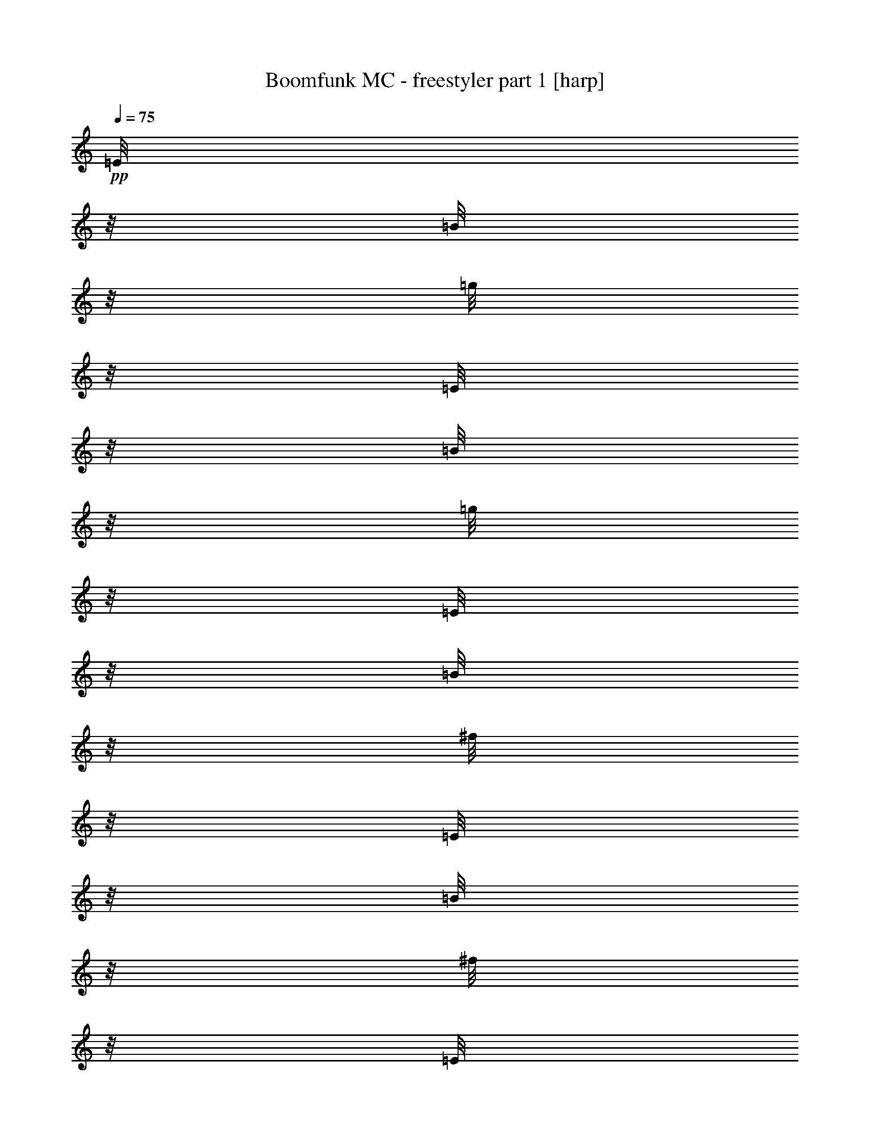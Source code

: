% Produced with Bruzo's Transcoding Environment 

X:1 
T: Boomfunk MC - freestyler part 1 [harp] 
Z: Transcribed with BruTE 
L: 1/4 
Q: 75 
K: C 
+pp+ 
[=E/8] 
z1/8 
[=B/8] 
z1/8 
[=g/8] 
z1/8 
[=E/8] 
z1/8 
[=B/8] 
z1/8 
[=g/8] 
z1/8 
[=E/8] 
z1/8 
[=B/8] 
z1/8 
[^f/8] 
z1/8 
[=E/8] 
z1/8 
[=B/8] 
z1/8 
[^f/8] 
z1/8 
[=E/8] 
z1/8 
[=B/8] 
z1/8 
[=d/8] 
z1/8 
[=B/8] 
z1/8 
[=E/8] 
z1/8 
[=B/8] 
z1/8 
[=d/8] 
z1/8 
[=E/8] 
z1/8 
[=B/8] 
z1/8 
[=d/8] 
z1/8 
[=E/8] 
z1/8 
[=B/8] 
z1/8 
[=e/8] 
z1/8 
[=E/8] 
z1/8 
[=B/8] 
z1/8 
[=e/8] 
z1/8 
[=E/8] 
z1/8 
[=B/8] 
z1/8 
[=e/8] 
z1/8 
[=E/8] 
z1/8 
[=E/8] 
z1/8 
[=B/8] 
z1/8 
[=e/8] 
z1/8 
[=E/8] 
z1/8 
[=B/8] 
z1/8 
[=e/8] 
z1/8 
[=E/8] 
z1/8 
[=B/8] 
z1/8 
[=e/8] 
z1/8 
[=E/8] 
z1/8 
[=B/8] 
z1/8 
[=e/8] 
z1/8 
[=E/8] 
z1/8 
[=B/8] 
z1/8 
[=e/8] 
z1/8 
[=B/8] 
z1/8 
[=E/8] 
z1/8 
[=B/8] 
z1/8 
[=e/8] 
z1/8 
[=E/8] 
z1/8 
[=B/8] 
z1/8 
[=e/8] 
z1/8 
[=E/8] 
z1/8 
[=B/8] 
z1/8 
[=e/8] 
z1/8 
[=E/8] 
z1/8 
[=B/8] 
z1/8 
[=e/8] 
z1/8 
[=E/8] 
z1/8 
[=B/8] 
z1/8 
[=e/8] 
z1/8 
[=B/8] 
z1/8 
[=E/8] 
z1/8 
[=B/8] 
z1/8 
[=g/8] 
z1/8 
[=E/8] 
z1/8 
[=B/8] 
z1/8 
[=g/8] 
z1/8 
[=E/8] 
z1/8 
[=B/8] 
z1/8 
[^f/8] 
z1/8 
[=E/8] 
z1/8 
[=B/8] 
z1/8 
[^f/8] 
z1/8 
[=E/8] 
z1/8 
[=B/8] 
z1/8 
[=d/8] 
z1/8 
[=B/8] 
z1/8 
[=E/8] 
z1/8 
[=B/8] 
z1/8 
[=d/8] 
z1/8 
[=E/8] 
z1/8 
[=B/8] 
z1/8 
[=d/8] 
z1/8 
[=E/8] 
z1/8 
[=B/8] 
z1/8 
[=e/8] 
z1/8 
[=E/8] 
z1/8 
[=B/8] 
z1/8 
[=e/8] 
z1/8 
[=E/8] 
z1/8 
[=B/8] 
z1/8 
[=e/8] 
z1/8 
[=E/8] 
z1/8 
[=E/8] 
z1/8 
[=B/8] 
z1/8 
[=e/8] 
z1/8 
[=E/8] 
z1/8 
[=B/8] 
z1/8 
[=e/8] 
z1/8 
[=E/8] 
z1/8 
[=B/8] 
z1/8 
[=e/8] 
z1/8 
[=E/8] 
z1/8 
[=B/8] 
z1/8 
[=e/8] 
z1/8 
[=E/8] 
z1/8 
[=B/8] 
z1/8 
[=e/8] 
z1/8 
[=B/8] 
z1/8 
[=E/8] 
z1/8 
[=B/8] 
z1/8 
[=e/8] 
z1/8 
[=E/8] 
z1/8 
[=B/8] 
z1/8 
[=e/8] 
z1/8 
[=E/8] 
z1/8 
[=B/8] 
z1/8 
[=e/8] 
z1/8 
[=E/8] 
z1/8 
[=B/8] 
z1/8 
[=e/8] 
z1/8 
[=E/8] 
z1/8 
[=B/8] 
z1/8 
[=e/8] 
z1/8 
[=B/8] 
z1/8 
[=E/8] 
z1/8 
[=B/8] 
z1/8 
[=g/8] 
z1/8 
[=E/8] 
z1/8 
[=B/8] 
z1/8 
[=g/8] 
z1/8 
[=E/8] 
z1/8 
[=B/8] 
z1/8 
[^f/8] 
z1/8 
[=E/8] 
z1/8 
[=B/8] 
z1/8 
[^f/8] 
z1/8 
[=E/8] 
z1/8 
[=B/8] 
z1/8 
[=d/8] 
z1/8 
[=B/8] 
z1/8 
[=E/8] 
z1/8 
[=B/8] 
z1/8 
[=d/8] 
z1/8 
[=E/8] 
z1/8 
[=B/8] 
z1/8 
[=d/8] 
z1/8 
[=E/8] 
z1/8 
[=B/8] 
z1/8 
[=e/8] 
z1/8 
[=E/8] 
z1/8 
[=B/8] 
z1/8 
[=e/8] 
z1/8 
[=E/8] 
z1/8 
[=B/8] 
z1/8 
[=e/8] 
z1/8 
[=E/8] 
z1/8 
[=E/8] 
z1/8 
[=B/8] 
z1/8 
[=e/8] 
z1/8 
[=E/8] 
z1/8 
[=B/8] 
z1/8 
[=e/8] 
z1/8 
[=E/8] 
z1/8 
[=B/8] 
z1/8 
[=e/8] 
z1/8 
[=E/8] 
z1/8 
[=B/8] 
z1/8 
[=e/8] 
z1/8 
[=E/8] 
z1/8 
[=B/8] 
z1/8 
[=e/8] 
z1/8 
[=B/8] 
z1/8 
[=E/8] 
z1/8 
[=B/8] 
z1/8 
[=e/8] 
z1/8 
[=E/8] 
z1/8 
[=B/8] 
z1/8 
[=e/8] 
z1/8 
[=E/8] 
z1/8 
[=B/8] 
z1/8 
[=e/8] 
z1/8 
[=E/8] 
z1/8 
[=B/8] 
z1/8 
[=e/8] 
z1/8 
[=E/8] 
z1/8 
[=B/8] 
z1/8 
[=e/8] 
z1/8 
[=B/8] 
z1/8 
[=E/8] 
z1/8 
[=B/8] 
z1/8 
[=g/8] 
z1/8 
[=E/8] 
z1/8 
[=B/8] 
z1/8 
[=g/8] 
z1/8 
[=E/8] 
z1/8 
[=B/8] 
z1/8 
[^f/8] 
z1/8 
[=E/8] 
z1/8 
[=B/8] 
z1/8 
[^f/8] 
z1/8 
[=E/8] 
z1/8 
[=B/8] 
z1/8 
[=d/8] 
z1/8 
[=B/8] 
z1/8 
[=E/8] 
z1/8 
[=B/8] 
z1/8 
[=d/8] 
z1/8 
[=E/8] 
z1/8 
[=B/8] 
z1/8 
[=d/8] 
z1/8 
[=E/8] 
z1/8 
[=B/8] 
z1/8 
[=e/8] 
z1/8 
[=E/8] 
z1/8 
[=B/8] 
z1/8 
[=e/8] 
z1/8 
[=E/8] 
z1/8 
[=B/8] 
z1/8 
[=e/8] 
z1/8 
[=E/8] 
z1/8 
[=E/8] 
z1/8 
[=B/8] 
z1/8 
[=e/8] 
z1/8 
[=E/8] 
z1/8 
[=B/8] 
z1/8 
[=e/8] 
z1/8 
[=E/8] 
z1/8 
[=B/8] 
z1/8 
[=e/8] 
z1/8 
[=E/8] 
z1/8 
[=B/8] 
z1/8 
[=e/8] 
z1/8 
[=E/8] 
z1/8 
[=B/8] 
z1/8 
[=e/8] 
z1/8 
[=B/8] 
z1/8 
[=E/8] 
z1/8 
[=B/8] 
z1/8 
[=e/8] 
z1/8 
[=E/8] 
z1/8 
[=B/8] 
z1/8 
[=e/8] 
z1/8 
[=E/8] 
z1/8 
[=B/8] 
z1/8 
[=e/8] 
z1/8 
[=E/8] 
z1/8 
[=B/8] 
z1/8 
[=e/8] 
z1/8 
[=E/8] 
z1/8 
[=B/8] 
z1/8 
[=e/8] 
z1/8 
[=B/8] 
z1/8 
[=E/8] 
z1/8 
[=B/8] 
z1/8 
[=g/8] 
z1/8 
[=E/8] 
z1/8 
[=B/8] 
z1/8 
[=g/8] 
z1/8 
[=E/8] 
z1/8 
[=B/8] 
z1/8 
[^f/8] 
z1/8 
[=E/8] 
z1/8 
[=B/8] 
z1/8 
[^f/8] 
z1/8 
[=E/8] 
z1/8 
[=B/8] 
z1/8 
[=d/8] 
z1/8 
[=B/8] 
z1/8 
[=E/8] 
z1/8 
[=B/8] 
z1/8 
[=d/8] 
z1/8 
[=E/8] 
z1/8 
[=B/8] 
z1/8 
[=d/8] 
z1/8 
[=E/8] 
z1/8 
[=B/8] 
z1/8 
[=e/8] 
z1/8 
[=E/8] 
z1/8 
[=B/8] 
z1/8 
[=e/8] 
z1/8 
[=E/8] 
z1/8 
[=B/8] 
z1/8 
[=e/8] 
z1/8 
[=E/8] 
z1/8 
[=E/8] 
z1/8 
[=B/8] 
z1/8 
[=e/8] 
z1/8 
[=E/8] 
z1/8 
[=B/8] 
z1/8 
[=e/8] 
z1/8 
[=E/8] 
z1/8 
[=B/8] 
z1/8 
[=e/8] 
z1/8 
[=E/8] 
z1/8 
[=B/8] 
z1/8 
[=e/8] 
z1/8 
[=E/8] 
z1/8 
[=B/8] 
z1/8 
[=e/8] 
z1/8 
[=B/8] 
z1/8 
[=E/8] 
z1/8 
[=B/8] 
z1/8 
[=e/8] 
z1/8 
[=E/8] 
z1/8 
[=B/8] 
z1/8 
[=e/8] 
z1/8 
[=E/8] 
z1/8 
[=B/8] 
z1/8 
[=e/8] 
z1/8 
[=E/8] 
z1/8 
[=B/8] 
z1/8 
[=e/8] 
z1/8 
[=E/8] 
z1/8 
[=B/8] 
z1/8 
[=e/8] 
z1/8 
[=B/8] 
z1/8 
+pp+ 
[=g/8] 
z1/8 
+ppp+ 
[=E/8] 
z1/8 
+pp+ 
[=B/8] 
z1/8 
+pp+ 
[=g/8] 
z1/8 
[=E/8] 
z1/8 
+pp+ 
[=B/8] 
z1/8 
+pp+ 
[=g/8] 
z1/8 
[=E/8] 
z1/8 
+pp+ 
[=B/8] 
z1/8 
+pp+ 
[^f/8] 
z1/8 
[=E/8] 
z1/8 
+pp+ 
[=B/8] 
z1/8 
+pp+ 
[^f/8] 
z1/8 
[=E/8] 
z1/8 
+pp+ 
[=B/8] 
z1/8 
[=d/8] 
z1/8 
+pp+ 
[=C/8] 
z1/8 
+pp+ 
[=G/8] 
z1/8 
+pp+ 
[=d/8] 
z1/8 
[=C/8] 
z1/8 
+pp+ 
[=G/8] 
z1/8 
+pp+ 
[=d/8] 
z1/8 
+pp+ 
[=C/8] 
z1/8 
[=G/8] 
z1/8 
+pp+ 
[=e/8] 
z1/8 
+pp+ 
[=D/8] 
z1/8 
[=A/8] 
z1/8 
[=e/8] 
z1/8 
+pp+ 
[=D/8] 
z1/8 
+pp+ 
[=A/8] 
z1/8 
+pp+ 
[=B/8] 
z1/8 
[=D/8] 
z1/8 
[=g/8] 
z1/8 
+ppp+ 
[=E/8] 
z1/8 
+pp+ 
[=B/8] 
z1/8 
+pp+ 
[=g/8] 
z1/8 
[=E/8] 
z1/8 
+pp+ 
[=B/8] 
z1/8 
+pp+ 
[=g/8] 
z1/8 
[=E/8] 
z1/8 
+pp+ 
[=B/8] 
z1/8 
+pp+ 
[^f/8] 
z1/8 
[=E/8] 
z1/8 
+pp+ 
[=B/8] 
z1/8 
+pp+ 
[^f/8] 
z1/8 
[=E/8] 
z1/8 
+pp+ 
[=B/8] 
z1/8 
[=d/8] 
z1/8 
+pp+ 
[=C/8] 
z1/8 
+pp+ 
[=G/8] 
z1/8 
+pp+ 
[=d/8] 
z1/8 
[=C/8] 
z1/8 
+pp+ 
[=G/8] 
z1/8 
+pp+ 
[=d/8] 
z1/8 
+pp+ 
[=C/8] 
z1/8 
[=G/8] 
z1/8 
+pp+ 
[=e/8] 
z1/8 
+pp+ 
[=D/8] 
z1/8 
[=A/8] 
z1/8 
[=e/8] 
z1/8 
+pp+ 
[=D/8] 
z1/8 
+pp+ 
[=A/8] 
z1/8 
+pp+ 
[=B/8] 
z1/8 
[=D/8] 
z1/8 
[=g/8] 
z1/8 
+ppp+ 
[=E/8] 
z1/8 
+pp+ 
[=B/8] 
z1/8 
+pp+ 
[=g/8] 
z1/8 
[=E/8] 
z1/8 
+pp+ 
[=B/8] 
z1/8 
+pp+ 
[=g/8] 
z1/8 
[=E/8] 
z1/8 
+pp+ 
[=B/8] 
z1/8 
+pp+ 
[^f/8] 
z1/8 
[=E/8] 
z1/8 
+pp+ 
[=B/8] 
z1/8 
+pp+ 
[^f/8] 
z1/8 
[=E/8] 
z1/8 
+pp+ 
[=B/8] 
z1/8 
[=d/8] 
z1/8 
+pp+ 
[=C/8] 
z1/8 
+pp+ 
[=G/8] 
z1/8 
+pp+ 
[=d/8] 
z1/8 
[=C/8] 
z1/8 
+pp+ 
[=G/8] 
z1/8 
+pp+ 
[=d/8] 
z1/8 
+pp+ 
[=C/8] 
z1/8 
[=G/8] 
z1/8 
+pp+ 
[=e/8] 
z1/8 
+pp+ 
[=D/8] 
z1/8 
[=A/8] 
z1/8 
[=e/8] 
z1/8 
+pp+ 
[=D/8] 
z1/8 
+pp+ 
[=A/8] 
z1/8 
+pp+ 
[=B/8] 
z1/8 
[=D/8] 
z1/8 
[=g/8] 
z1/8 
+ppp+ 
[=E/8] 
z1/8 
+pp+ 
[=B/8] 
z1/8 
+pp+ 
[=g/8] 
z1/8 
[=E/8] 
z1/8 
+pp+ 
[=B/8] 
z1/8 
+pp+ 
[=g/8] 
z1/8 
[=E/8] 
z1/8 
+pp+ 
[=B/8] 
z1/8 
+pp+ 
[^f/8] 
z1/8 
[=E/8] 
z1/8 
+pp+ 
[=B/8] 
z1/8 
+pp+ 
[^f/8] 
z1/8 
[=E/8] 
z1/8 
+pp+ 
[=B/8] 
z1/8 
[=d/8] 
z1 
z1 
z1 
z1 
z1 
z1 
z1 
z1 
z1 
z1 
z1 
z1 
z1 
z1 
z1 
z1 
z1 
z1 
z1 
z1 
z1 
z1 
z1 
z1 
z1 
z1 
z1 
z1 
z1 
z1 
z1 
z1 
z1 
z1 
z1 
z1 
z1/8 
+pp+ 
[=g/8] 
z1/8 
+ppp+ 
[=E/8] 
z1/8 
+pp+ 
[=B/8] 
z1/8 
+pp+ 
[=g/8] 
z1/8 
[=E/8] 
z1/8 
+pp+ 
[=B/8] 
z1/8 
+pp+ 
[=g/8] 
z1/8 
[=E/8] 
z1/8 
+pp+ 
[=B/8] 
z1/8 
+pp+ 
[^f/8] 
z1/8 
[=E/8] 
z1/8 
+pp+ 
[=B/8] 
z1/8 
+pp+ 
[^f/8] 
z1/8 
[=E/8] 
z1/8 
+pp+ 
[=B/8] 
z1/8 
[=d/8] 
z1/8 
+pp+ 
[=C/8] 
z1/8 
+pp+ 
[=G/8] 
z1/8 
+pp+ 
[=d/8] 
z1/8 
[=C/8] 
z1/8 
+pp+ 
[=G/8] 
z1/8 
+pp+ 
[=d/8] 
z1/8 
+pp+ 
[=C/8] 
z1/8 
[=G/8] 
z1/8 
+pp+ 
[=e/8] 
z1/8 
+pp+ 
[=D/8] 
z1/8 
[=A/8] 
z1/8 
[=e/8] 
z1/8 
+pp+ 
[=D/8] 
z1/8 
+pp+ 
[=A/8] 
z1/8 
+pp+ 
[=B/8] 
z1/8 
[=D/8] 
z1/8 
[=g/8] 
z1/8 
+ppp+ 
[=E/8] 
z1/8 
+pp+ 
[=B/8] 
z1/8 
+pp+ 
[=g/8] 
z1/8 
[=E/8] 
z1/8 
+pp+ 
[=B/8] 
z1/8 
+pp+ 
[=g/8] 
z1/8 
[=E/8] 
z1/8 
+pp+ 
[=B/8] 
z1/8 
+pp+ 
[^f/8] 
z1/8 
[=E/8] 
z1/8 
+pp+ 
[=B/8] 
z1/8 
+pp+ 
[^f/8] 
z1/8 
[=E/8] 
z1/8 
+pp+ 
[=B/8] 
z1/8 
[=d/8] 
z1/8 
+pp+ 
[=C/8] 
z1/8 
+pp+ 
[=G/8] 
z1/8 
+pp+ 
[=d/8] 
z1/8 
[=C/8] 
z1/8 
+pp+ 
[=G/8] 
z1/8 
+pp+ 
[=d/8] 
z1/8 
+pp+ 
[=C/8] 
z1/8 
[=G/8] 
z1/8 
+pp+ 
[=e/8] 
z1/8 
+pp+ 
[=D/8] 
z1/8 
[=A/8] 
z1/8 
[=e/8] 
z1/8 
+pp+ 
[=D/8] 
z1/8 
+pp+ 
[=A/8] 
z1/8 
+pp+ 
[=B/8] 
z1/8 
[=D/8] 
z1/8 
[=g/8] 
z1/8 
+ppp+ 
[=E/8] 
z1/8 
+pp+ 
[=B/8] 
z1/8 
+pp+ 
[=g/8] 
z1/8 
[=E/8] 
z1/8 
+pp+ 
[=B/8] 
z1/8 
+pp+ 
[=g/8] 
z1/8 
[=E/8] 
z1/8 
+pp+ 
[=B/8] 
z1/8 
+pp+ 
[^f/8] 
z1/8 
[=E/8] 
z1/8 
+pp+ 
[=B/8] 
z1/8 
+pp+ 
[^f/8] 
z1/8 
[=E/8] 
z1/8 
+pp+ 
[=B/8] 
z1/8 
[=d/8] 
z1/8 
+pp+ 
[=C/8] 
z1/8 
+pp+ 
[=G/8] 
z1/8 
+pp+ 
[=d/8] 
z1/8 
[=C/8] 
z1/8 
+pp+ 
[=G/8] 
z1/8 
+pp+ 
[=d/8] 
z1/8 
+pp+ 
[=C/8] 
z1/8 
[=G/8] 
z1/8 
+pp+ 
[=e/8] 
z1/8 
+pp+ 
[=D/8] 
z1/8 
[=A/8] 
z1/8 
[=e/8] 
z1/8 
+pp+ 
[=D/8] 
z1/8 
+pp+ 
[=A/8] 
z1/8 
+pp+ 
[=B/8] 
z1/8 
[=D/8] 
z1/8 
[=g/8] 
z1/8 
+ppp+ 
[=E/8] 
z1/8 
+pp+ 
[=B/8] 
z1/8 
+pp+ 
[=g/8] 
z1/8 
[=E/8] 
z1/8 
+pp+ 
[=B/8] 
z1/8 
+pp+ 
[=g/8] 
z1/8 
[=E/8] 
z1/8 
+pp+ 
[=B/8] 
z1/8 
+pp+ 
[^f/8] 
z1/8 
[=E/8] 
z1/8 
+pp+ 
[=B/8] 
z1/8 
+pp+ 
[^f/8] 
z1/8 
[=E/8] 
z1/8 
+pp+ 
[=B/8] 
z1/8 
[=d/8] 
z1/8 
+pp+ 
[=C/8] 
z1/8 
+pp+ 
[=G/8] 
z1/8 
+pp+ 
[=d/8] 
z1/8 
[=C/8] 
z1/8 
+pp+ 
[=G/8] 
z1/8 
+pp+ 
[=d/8] 
z1/8 
+pp+ 
[=C/8] 
z1/8 
[=G/8] 
z1/8 
+pp+ 
[=e/8] 
z1/8 
+pp+ 
[=D/8] 
z1/8 
[=A/8] 
z1/8 
[=e/8] 
z1/8 
+pp+ 
[=D/8] 
z1/8 
+pp+ 
[=A/8] 
z1/8 
+pp+ 
[=B/8] 
z1/8 
[=D/8] 
z1 
z1 
z1 
z1 
z1 
z1 
z1 
z1 
z1 
z1 
z1 
z1 
z1 
z1 
z1 
z1 
z1 
z1 
z1 
z1 
z1 
z1 
z1 
z1 
z1 
z1 
z1 
z1 
z1 
z1 
z1 
z1 
z1 
z1 
z1 
z1 
z1 
z1 
z1 
z1 
z1 
z1 
z1 
z1 
z1 
z1 
z1 
z1 
z1 
z1 
z1 
z1 
z1/8 
[=g/8] 
z1/8 
+ppp+ 
[=E/8] 
z1/8 
+pp+ 
[=B/8] 
z1/8 
+pp+ 
[=g/8] 
z1/8 
[=E/8] 
z1/8 
+pp+ 
[=B/8] 
z1/8 
+pp+ 
[=g/8] 
z1/8 
[=E/8] 
z1/8 
+pp+ 
[=B/8] 
z1/8 
+pp+ 
[^f/8] 
z1/8 
[=E/8] 
z1/8 
+pp+ 
[=B/8] 
z1/8 
+pp+ 
[^f/8] 
z1/8 
[=E/8] 
z1/8 
+pp+ 
[=B/8] 
z1/8 
[=d/8] 
z1/8 
+pp+ 
[=C/8] 
z1/8 
+pp+ 
[=G/8] 
z1/8 
+pp+ 
[=d/8] 
z1/8 
[=C/8] 
z1/8 
+pp+ 
[=G/8] 
z1/8 
+pp+ 
[=d/8] 
z1/8 
+pp+ 
[=C/8] 
z1/8 
[=G/8] 
z1/8 
+pp+ 
[=e/8] 
z1/8 
+pp+ 
[=D/8] 
z1/8 
[=A/8] 
z1/8 
[=e/8] 
z1/8 
+pp+ 
[=D/8] 
z1/8 
+pp+ 
[=A/8] 
z1/8 
+pp+ 
[=B/8] 
z1/8 
[=D/8] 
z1/8 
[=g/8] 
z1/8 
+ppp+ 
[=E/8] 
z1/8 
+pp+ 
[=B/8] 
z1/8 
+pp+ 
[=g/8] 
z1/8 
[=E/8] 
z1/8 
+pp+ 
[=B/8] 
z1/8 
+pp+ 
[=g/8] 
z1/8 
[=E/8] 
z1/8 
+pp+ 
[=B/8] 
z1/8 
+pp+ 
[^f/8] 
z1/8 
[=E/8] 
z1/8 
+pp+ 
[=B/8] 
z1/8 
+pp+ 
[^f/8] 
z1/8 
[=E/8] 
z1/8 
+pp+ 
[=B/8] 
z1/8 
[=d/8] 
z1/8 
+pp+ 
[=C/8] 
z1/8 
+pp+ 
[=G/8] 
z1/8 
+pp+ 
[=d/8] 
z1/8 
[=C/8] 
z1/8 
+pp+ 
[=G/8] 
z1/8 
+pp+ 
[=d/8] 
z1/8 
+pp+ 
[=C/8] 
z1/8 
[=G/8] 
z1/8 
+pp+ 
[=e/8] 
z1/8 
+pp+ 
[=D/8] 
z1/8 
[=A/8] 
z1/8 
[=e/8] 
z1/8 
+pp+ 
[=D/8] 
z1/8 
+pp+ 
[=A/8] 
z1/8 
+pp+ 
[=B/8] 
z1/8 
[=D/8] 
z1/8 
[=g/8] 
z1/8 
+ppp+ 
[=E/8] 
z1/8 
+pp+ 
[=B/8] 
z1/8 
+pp+ 
[=g/8] 
z1/8 
[=E/8] 
z1/8 
+pp+ 
[=B/8] 
z1/8 
+pp+ 
[=g/8] 
z1/8 
[=E/8] 
z1/8 
+pp+ 
[=B/8] 
z1/8 
+pp+ 
[^f/8] 
z1/8 
[=E/8] 
z1/8 
+pp+ 
[=B/8] 
z1/8 
+pp+ 
[^f/8] 
z1/8 
[=E/8] 
z1/8 
+pp+ 
[=B/8] 
z1/8 
[=d/8] 
z1/8 
+pp+ 
[=C/8] 
z1/8 
+pp+ 
[=G/8] 
z1/8 
+pp+ 
[=d/8] 
z1/8 
[=C/8] 
z1/8 
+pp+ 
[=G/8] 
z1/8 
+pp+ 
[=d/8] 
z1/8 
+pp+ 
[=C/8] 
z1/8 
[=G/8] 
z1/8 
+pp+ 
[=e/8] 
z1/8 
+pp+ 
[=D/8] 
z1/8 
[=A/8] 
z1/8 
[=e/8] 
z1/8 
+pp+ 
[=D/8] 
z1/8 
+pp+ 
[=A/8] 
z1/8 
+pp+ 
[=B/8] 
z1/8 
[=D/8] 
z1/8 
[=g/8] 
z1/8 
+ppp+ 
[=E/8] 
z1/8 
+pp+ 
[=B/8] 
z1/8 
+pp+ 
[=g/8] 
z1/8 
[=E/8] 
z1/8 
+pp+ 
[=B/8] 
z1/8 
+pp+ 
[=g/8] 
z1/8 
[=E/8] 
z1/8 
+pp+ 
[=B/8] 
z1/8 
+pp+ 
[^f/8] 
z1/8 
[=E/8] 
z1/8 
+pp+ 
[=B/8] 
z1/8 
+pp+ 
[^f/8] 
z1/8 
[=E/8] 
z1/8 
+pp+ 
[=B/8] 
z1/8 
[=d/8] 
z1/8 
+pp+ 
[=C/8] 
z1/8 
+pp+ 
[=G/8] 
z1/8 
+pp+ 
[=d/8] 
z1/8 
[=C/8] 
z1/8 
+pp+ 
[=G/8] 
z1/8 
+pp+ 
[=d/8] 
z1/8 
+pp+ 
[=C/8] 
z1/8 
[=G/8] 
z1/8 
+pp+ 
[=e/8] 
z1/8 
+pp+ 
[=D/8] 
z1/8 
[=A/8] 
z1/8 
[=e/8] 
z1/8 
+pp+ 
[=D/8] 
z1/8 
+pp+ 
[=A/8] 
z1/8 
+pp+ 
[=B/8] 
z1/8 
[=D/8] 
z1 
z1 
z1 
z1 
z1 
z1 
z1 
z1 
z1 
z1 
z1 
z1 
z1 
z1 
z1 
z1 
z1 
z1 
z1 
z1 
z1 
z1 
z1 
z1 
z1 
z1 
z1 
z1 
z1 
z1 
z1 
z1 
z1/8 
[=g/8] 
z1/8 
+ppp+ 
[=E/8] 
z1/8 
+pp+ 
[=B/8] 
z1/8 
+pp+ 
[=g/8] 
z1/8 
[=E/8] 
z1/8 
+pp+ 
[=B/8] 
z1/8 
+pp+ 
[=g/8] 
z1/8 
[=E/8] 
z1/8 
+pp+ 
[=B/8] 
z1/8 
+pp+ 
[^f/8] 
z1/8 
[=E/8] 
z1/8 
+pp+ 
[=B/8] 
z1/8 
+pp+ 
[^f/8] 
z1/8 
[=E/8] 
z1/8 
+pp+ 
[=B/8] 
z1/8 
[=d/8] 
z1/8 
+pp+ 
[=C/8] 
z1/8 
+pp+ 
[=G/8] 
z1/8 
+pp+ 
[=d/8] 
z1/8 
[=C/8] 
z1/8 
+pp+ 
[=G/8] 
z1/8 
+pp+ 
[=d/8] 
z1/8 
+pp+ 
[=C/8] 
z1/8 
[=G/8] 
z1/8 
+pp+ 
[=e/8] 
z1/8 
+pp+ 
[=D/8] 
z1/8 
[=A/8] 
z1/8 
[=e/8] 
z1/8 
+pp+ 
[=D/8] 
z1/8 
+pp+ 
[=A/8] 
z1/8 
+pp+ 
[=B/8] 
z1/8 
[=D/8] 
z1/8 
[=g/8] 
z1/8 
+ppp+ 
[=E/8] 
z1/8 
+pp+ 
[=B/8] 
z1/8 
+pp+ 
[=g/8] 
z1/8 
[=E/8] 
z1/8 
+pp+ 
[=B/8] 
z1/8 
+pp+ 
[=g/8] 
z1/8 
[=E/8] 
z1/8 
+pp+ 
[=B/8] 
z1/8 
+pp+ 
[^f/8] 
z1/8 
[=E/8] 
z1/8 
+pp+ 
[=B/8] 
z1/8 
+pp+ 
[^f/8] 
z1/8 
[=E/8] 
z1/8 
+pp+ 
[=B/8] 
z1/8 
[=d/8] 
z1/8 
+pp+ 
[=C/8] 
z1/8 
+pp+ 
[=G/8] 
z1/8 
+pp+ 
[=d/8] 
z1/8 
[=C/8] 
z1/8 
+pp+ 
[=G/8] 
z1/8 
+pp+ 
[=d/8] 
z1/8 
+pp+ 
[=C/8] 
z1/8 
[=G/8] 
z1/8 
+pp+ 
[=e/8] 
z1/8 
+pp+ 
[=D/8] 
z1/8 
[=A/8] 
z1/8 
[=e/8] 
z1/8 
+pp+ 
[=D/8] 
z1/8 
+pp+ 
[=A/8] 
z1/8 
+pp+ 
[=B/8] 
z1/8 
[=D/8] 
z1/8 
[=g/8] 
z1/8 
+ppp+ 
[=E/8] 
z1/8 
+pp+ 
[=B/8] 
z1/8 
+pp+ 
[=g/8] 
z1/8 
[=E/8] 
z1/8 
+pp+ 
[=B/8] 
z1/8 
+pp+ 
[=g/8] 
z1/8 
[=E/8] 
z1/8 
+pp+ 
[=B/8] 
z1/8 
+pp+ 
[^f/8] 
z1/8 
[=E/8] 
z1/8 
+pp+ 
[=B/8] 
z1/8 
+pp+ 
[^f/8] 
z1/8 
[=E/8] 
z1/8 
+pp+ 
[=B/8] 
z1/8 
[=d/8] 
z1/8 
+pp+ 
[=C/8] 
z1/8 
+pp+ 
[=G/8] 
z1/8 
+pp+ 
[=d/8] 
z1/8 
[=C/8] 
z1/8 
+pp+ 
[=G/8] 
z1/8 
+pp+ 
[=d/8] 
z1/8 
+pp+ 
[=C/8] 
z1/8 
[=G/8] 
z1/8 
+pp+ 
[=e/8] 
z1/8 
+pp+ 
[=D/8] 
z1/8 
[=A/8] 
z1/8 
[=e/8] 
z1/8 
+pp+ 
[=D/8] 
z1/8 
+pp+ 
[=A/8] 
z1/8 
+pp+ 
[=B/8] 
z1/8 
[=D/8] 
z1/8 
[=g/8] 
z1/8 
+ppp+ 
[=E/8] 
z1/8 
+pp+ 
[=B/8] 
z1/8 
+pp+ 
[=g/8] 
z1/8 
[=E/8] 
z1/8 
+pp+ 
[=B/8] 
z1/8 
+pp+ 
[=g/8] 
z1/8 
[=E/8] 
z1/8 
+pp+ 
[=B/8] 
z1/8 
+pp+ 
[^f/8] 
z1/8 
[=E/8] 
z1/8 
+pp+ 
[=B/8] 
z1/8 
+pp+ 
[^f/8] 
z1/8 
[=E/8] 
z1/8 
+pp+ 
[=B/8] 
z1/8 
[=d/8] 
z1 
z1 
z1 
z1 
z1/8 
+pp+ 
[=g/8] 
z1/8 
+ppp+ 
[=E/8] 
z1/8 
+pp+ 
[=B/8] 
z1/8 
+pp+ 
[=g/8] 
z1/8 
[=E/8] 
z1/8 
+pp+ 
[=B/8] 
z1/8 
+pp+ 
[=g/8] 
z1/8 
[=E/8] 
z1/8 
+pp+ 
[=B/8] 
z1/8 
+pp+ 
[^f/8] 
z1/8 
[=E/8] 
z1/8 
+pp+ 
[=B/8] 
z1/8 
+pp+ 
[^f/8] 
z1/8 
[=E/8] 
z1/8 
+pp+ 
[=B/8] 
z1/8 
[=d/8] 
z1/8 
+pp+ 
[=C/8] 
z1/8 
+pp+ 
[=G/8] 
z1/8 
+pp+ 
[=d/8] 
z1/8 
[=C/8] 
z1/8 
+pp+ 
[=G/8] 
z1/8 
+pp+ 
[=d/8] 
z1/8 
+pp+ 
[=C/8] 
z1/8 
[=G/8] 
z1/8 
+pp+ 
[=e/8] 
z1/8 
+pp+ 
[=D/8] 
z1/8 
[=A/8] 
z1/8 
[=e/8] 
z1/8 
+pp+ 
[=D/8] 
z1/8 
+pp+ 
[=A/8] 
z1/8 
+pp+ 
[=B/8] 
z1/8 
[=D/8] 
z1/8 
[=g/8] 
z1/8 
+ppp+ 
[=E/8] 
z1/8 
+pp+ 
[=B/8] 
z1/8 
+pp+ 
[=g/8] 
z1/8 
[=E/8] 
z1/8 
+pp+ 
[=B/8] 
z1/8 
+pp+ 
[=g/8] 
z1/8 
[=E/8] 
z1/8 
+pp+ 
[=B/8] 
z1/8 
+pp+ 
[^f/8] 
z1/8 
[=E/8] 
z1/8 
+pp+ 
[=B/8] 
z1/8 
+pp+ 
[^f/8] 
z1/8 
[=E/8] 
z1/8 
+pp+ 
[=B/8] 
z1/8 
[=d/8] 
z1/8 
+pp+ 
[=C/8] 
z1/8 
+pp+ 
[=G/8] 
z1/8 
+pp+ 
[=d/8] 
z1/8 
[=C/8] 
z1/8 
+pp+ 
[=G/8] 
z1/8 
+pp+ 
[=d/8] 
z1/8 
+pp+ 
[=C/8] 
z1/8 
[=G/8] 
z1/8 
+pp+ 
[=e/8] 
z1/8 
+pp+ 
[=D/8] 
z1/8 
[=A/8] 
z1/8 
[=e/8] 
z1/8 
+pp+ 
[=D/8] 
z1/8 
+pp+ 
[=A/8] 
z1/8 
+pp+ 
[=B/8] 
z1/8 
[=D/8] 
z1/8 
[=g/8] 
z1/8 
+ppp+ 
[=E/8] 
z1/8 
+pp+ 
[=B/8] 
z1/8 
+pp+ 
[=g/8] 
z1/8 
[=E/8] 
z1/8 
+pp+ 
[=B/8] 
z1/8 
+pp+ 
[=g/8] 
z1/8 
[=E/8] 
z1/8 
+pp+ 
[=B/8] 
z1/8 
+pp+ 
[^f/8] 
z1/8 
[=E/8] 
z1/8 
+pp+ 
[=B/8] 
z1/8 
+pp+ 
[^f/8] 
z1/8 
[=E/8] 
z1/8 
+pp+ 
[=B/8] 
z1/8 
[=d/8] 
z1/8 
+pp+ 
[=C/8] 
z1/8 
+pp+ 
[=G/8] 
z1/8 
+pp+ 
[=d/8] 
z1/8 
[=C/8] 
z1/8 
+pp+ 
[=G/8] 
z1/8 
+pp+ 
[=d/8] 
z1/8 
+pp+ 
[=C/8] 
z1/8 
[=G/8] 
z1/8 
+pp+ 
[=e/8] 
z1/8 
+pp+ 
[=D/8] 
z1/8 
[=A/8] 
z1/8 
[=e/8] 
z1/8 
+pp+ 
[=D/8] 
z1/8 
+pp+ 
[=A/8] 
z1/8 
+pp+ 
[=B/8] 
z1/8 
[=D/8] 
z1/8 
[=g/8] 
z1/8 
+ppp+ 
[=E/8] 
z1/8 
+pp+ 
[=B/8] 
z1/8 
+pp+ 
[=g/8] 
z1/8 
[=E/8] 
z1/8 
+pp+ 
[=B/8] 
z1/8 
+pp+ 
[=g/8] 
z1/8 
[=E/8] 
z1/8 
+pp+ 
[=B/8] 
z1/8 
+pp+ 
[^f/8] 
z1/8 
[=E/8] 
z1/8 
+pp+ 
[=B/8] 
z1/8 
+pp+ 
[^f/8] 
z1/8 
[=E/8] 
z1/8 
+pp+ 
[=B/8] 
z1/8 
[=d/8] 
z1/8 
+pp+ 
[=C/8] 
z1/8 
+pp+ 
[=G/8] 
z1/8 
+pp+ 
[=d/8] 
z1/8 
[=C/8] 
z1/8 
+pp+ 
[=G/8] 
z1/8 
+pp+ 
[=d/8] 
z1/8 
+pp+ 
[=C/8] 
z1/8 
[=G/8] 
z1/8 
+pp+ 
[=e/8] 
z1/8 
+pp+ 
[=D/8] 
z1/8 
[=A/8] 
z1/8 
[=e/8] 
z1/8 
+pp+ 
[=D/8] 
z1/8 
+pp+ 
[=A/8] 
z1/8 
+pp+ 
[=B/8] 
z1/8 
[=D/8] 
z1 
z1 
z1 
z1 
z1 
z1 
z1 
z1 
z1 
z1 
z1 
z1 
z1 
z1 
z1 
z1 
z1 
z1 
z1 
z1 
z1 
z1 
z1 
z1 
z1 
z1 
z1 
z1 
z1 
z1 
z1 
z1 
z1 
z1 
z1 
z1 
z1 
z1 
z1 
z1 
z1 
z1 
z1 
z1 
z1 
z1 
z1 
z1 
z1 
z1 
z1 
z1 
z1 
z1 
z1 
z1 
z1 
z1 
z1 
z1 
z1 
z1 

X:2 
T: Boomfunk MC - freestyler part 2 [clarinet] 
Z: Transcribed with BruTE 
L: 1/4 
Q: 75 
K: C 
+ppp+ 
z1 
z1 
z1 
z1 
z1 
z1 
z1 
z1 
z1 
z1 
z1 
z1 
z1 
z1 
z1 
z1 
z1 
z1 
z1 
z1 
z1 
z1 
z1 
z1 
z1 
z1 
z1 
z1 
z1 
z1 
z1 
z1 
z1 
z1 
z1 
z1 
z1 
z1 
z1 
z1 
z1 
z1 
z1 
z1 
z1 
z1 
z1 
z1 
z1 
z1 
z1 
z1 
z1 
z1 
z1 
z1 
z1 
z1 
z1 
z1 
z1 
z1 
z1 
z1 
z1 
z1 
z1 
z1 
z1 
z1 
z1 
z1 
z1 
z1 
z1 
z1 
z1 
z1 
z1 
z1 
+ff+ 
[=E/8-=e/8-] 
[=E/8=e/8-] 
[=e/8] 
z1 
z1 
z1 
z1/2 
z1/8 
[=C/4-=c/4-] 
[=C/8=c/8] 
z1 
z1 
z1/8 
+f+ 
[=C/8=G/8] 
z1/8 
+mf+ 
[=C/8=G/8] 
z1/8 
[=C/8=G/8] 
z1/8 
[=C/8=G/8] 
z1/8 
+ff+ 
[=B,/8-=B/8-] 
[=B,/8=B/8] 
z1/4 
[=E/8-=e/8-] 
[=E/8-=e/8] 
[=E/8] 
z1 
z1 
z1 
z1/2 
z1/8 
[=C/4-=c/4-] 
[=C/8=c/8] 
z1 
z1 
z1/2 
z1/4 
z1/8 
[=D/4-] 
[=D/8-] 
[=D/8] 
z1/4 
[=E/4-=e/4-] 
[=E/8=e/8] 
z1 
z1 
z1 
z1/2 
z1/8 
[=C/4-=c/4-] 
[=C/8=c/8] 
z1 
z1 
z1/8 
+mp+ 
[=C/8=G/8] 
z1/8 
[=C/8=G/8] 
z1/8 
+mf+ 
[=C/8=G/8] 
z1/8 
[=C/8=G/8] 
z1/8 
+ff+ 
[=B,/8-=B/8-] 
[=B,/8=B/8] 
z1/4 
[=E/4-=e/4-] 
[=E/8=e/8] 
z1 
z1 
z1 
z1/2 
z1/8 
+f+ 
[=A,/8] 
z1/8 
[=A,/8] 
z1/8 
[=G,/4-] 
[=G,/8] 
z1/8 
[=G/8] 
z1/4 
+ff+ 
[=A,/4-] 
[=A,/8] 
+f+ 
[=A/8-] 
[=A/8] 
[^A,/4-] 
[^A,/8-] 
[^A,/8] 
[^A/8] 
z1/8 
+ff+ 
[=B,/4-] 
[=B,/8-] 
[=B,/8] 
+f+ 
[=B/8] 
z1/8 
[=B,/4-] 
[=B,/8] 
z1/8 
+ff+ 
[=E/8-=e/8-] 
[=E/8=e/8] 
z1 
z1 
z1 
z1 
z1 
z1 
z1 
z1/2 
+f+ 
[=B,/8=B/8] 
z1/8 
[=E/8-=e/8-] 
[=E/8=e/8] 
z1 
z1 
z1 
z1 
z1 
z1 
z1 
z1/2 
z1/4 
+ff+ 
[=E/8-=e/8] 
[=E/8] 
z1 
z1 
z1 
z1 
z1 
z1 
z1 
z1/2 
z1/4 
[=E/8-=e/8-] 
[=E/8=e/8] 
z1 
z1 
z1 
z1 
z1 
z1 
z1 
z1/2 
z1/4 
[=E/8-=e/8-] 
[=E/8=e/8] 
z1 
z1 
z1 
z1/2 
z1/4 
[=C/8-=c/8-] 
[=C/8=c/8] 
z1 
z1 
z1/4 
+mf+ 
[=B,/8=B/8] 
z1/8 
[=B,/8=B/8] 
z1/8 
+f+ 
[=B,/8=B/8] 
z1/8 
[=B,/8=B/8] 
z1/8 
[=B,/8-=B/8-] 
[=B,/8=B/8] 
z1/4 
+ff+ 
[=E/4-=e/4-] 
[=E/8=e/8] 
z1 
z1 
z1 
z1/2 
z1/8 
[=C/8-=c/8-] 
[=C/8=c/8] 
z1 
z1 
z1/4 
+mp+ 
[=B,/8=B/8] 
z1/8 
[=B,/8=B/8] 
z1/8 
+mf+ 
[=B,/8=B/8] 
z1/8 
+f+ 
[=B,/8=B/8] 
z1/8 
[=B,/8-=B/8-] 
[=B,/8=B/8] 
z1/4 
[=E/8-=e/8-] 
[=E/8-=e/8] 
[=E/8] 
z1 
z1 
z1 
z1/2 
z1/8 
[=C/4-=c/4-] 
[=C/8=c/8] 
z1 
z1 
z1/8 
[=B,/8=B/8] 
z1/8 
[=B,/8=B/8] 
z1/8 
[=B,/8=B/8] 
z1/8 
[=B,/8=B/8] 
z1/8 
[=B,/8-=B/8-] 
[=B,/8=B/8] 
z1/4 
+ff+ 
[=E/8-=e/8-] 
[=E/8=e/8] 
z1 
z1 
z1 
z1/2 
z1/4 
[=C/4-=c/4-] 
[=C/8=c/8] 
z1 
z1 
z1/2 
z1/4 
z1/8 
[=B,/8-=B/8-] 
[=B,/8=B/8] 
z1/4 
+f+ 
[=B,/8=B/8] 
z1/8 
+ff+ 
[=E/8-=e/8-] 
[=E/8=e/8] 
z1/4 
+f+ 
[=e/8] 
z1/8 
[=e/8] 
z1/8 
+ff+ 
[=d/8] 
z1/8 
+f+ 
[=d/8] 
z1/4 
z1/8 
[=G/8-] 
[=G/8] 
z1 
z1 
+ff+ 
[=C/8-=c/8-] 
[=C/8=c/8] 
z1/4 
+f+ 
[=d/8] 
z1/8 
[=d/8] 
z1/8 
[=G/8] 
z1/8 
+mf+ 
[=G/8] 
z1/4 
z1/8 
+f+ 
[=E/8] 
z1/2 
z1/4 
z1/8 
[=d/8] 
z1/2 
z1/8 
+ff+ 
[=B,/8-=B/8] 
[=B,/8] 
z1/4 
+f+ 
[=E/8-=e/8-] 
[=E/8=e/8] 
z1/4 
+ff+ 
[=e/8] 
z1/8 
+f+ 
[=e/8] 
z1/8 
[=d/8] 
z1/8 
[=d/8] 
z1/4 
z1/8 
[=G/8] 
z1 
z1 
z1/8 
[=A,/8] 
z1/8 
[=A,/8] 
z1/8 
[=G,/4-] 
[=G,/8] 
z1/8 
+mf+ 
[=G/8] 
z1/8 
+f+ 
[=A,/8-] 
[=A,/8] 
z1/4 
[=A/8] 
z1/8 
[^A,/4-] 
[^A,/8] 
z1/8 
+mf+ 
[^A/8] 
z1/8 
+ff+ 
[=B,/4-] 
[=B,/8] 
z1/8 
+mf+ 
[=B/8] 
z1/8 
+ff+ 
[=B,/4-] 
[=B,/8] 
z1/8 
+mp+ 
[=B/8] 
z1/8 
+f+ 
[=B,/4-] 
[=B,/8] 
z1/8 
+mf+ 
[=B/8] 
z1/8 
+f+ 
[=B,/4-] 
[=B,/8] 
z1/8 
+mp+ 
[=B/8] 
z1/8 
+f+ 
[=B,/4-] 
[=B,/8] 
z1/8 
+mp+ 
[=B/8] 
z1/8 
+f+ 
[=B,/4-] 
[=B,/8] 
z1/8 
+mp+ 
[=B/8] 
z1/8 
+ff+ 
[=B,/4-] 
[=B,/8] 
z1/8 
+mf+ 
[=B/8] 
z1/8 
+ff+ 
[=E/8-=e/8-] 
[=E/8=e/8] 
z1 
z1 
z1 
z1 
z1 
z1 
z1 
z1/2 
+f+ 
[=B,/8=B/8] 
z1/8 
[=E/8-=e/8-] 
[=E/8=e/8] 
z1 
z1 
z1 
z1 
z1 
z1 
z1 
z1/2 
z1/4 
+ff+ 
[=E/8-=e/8] 
[=E/8] 
z1 
z1 
z1 
z1 
z1 
z1 
z1 
z1/2 
z1/4 
[=E/8-=e/8-] 
[=E/8=e/8] 
z1 
z1 
z1 
z1/2 
z1/4 
+f+ 
[=A,/8] 
z1/8 
[=A,/8] 
z1/8 
[=G,/4-] 
[=G,/8] 
z1/8 
[=G/8] 
z1/4 
+ff+ 
[=A,/4-] 
[=A,/8] 
+f+ 
[=A/8-] 
[=A/8] 
[^A,/4-] 
[^A,/8-] 
[^A,/8] 
[^A/8] 
z1/8 
+ff+ 
[=B,/4-] 
[=B,/8-] 
[=B,/8] 
+f+ 
[=B/8] 
z1/8 
[=B,/4-] 
[=B,/8] 
z1/8 
+ff+ 
[=E/8-=e/8-] 
[=E/8=e/8] 
z1 
z1 
z1 
z1/2 
z1/4 
[=C/8-=c/8-] 
[=C/8=c/8] 
z1 
z1 
z1/4 
+mf+ 
[=B,/8=B/8] 
z1/8 
[=B,/8=B/8] 
z1/8 
+f+ 
[=B,/8=B/8] 
z1/8 
[=B,/8=B/8] 
z1/8 
[=B,/8-=B/8-] 
[=B,/8=B/8] 
z1/4 
+ff+ 
[=E/4-=e/4-] 
[=E/8=e/8] 
z1 
z1 
z1 
z1/2 
z1/8 
[=C/8-=c/8-] 
[=C/8=c/8] 
z1 
z1 
z1/4 
+mp+ 
[=B,/8=B/8] 
z1/8 
[=B,/8=B/8] 
z1/8 
+mf+ 
[=B,/8=B/8] 
z1/8 
+f+ 
[=B,/8=B/8] 
z1/8 
[=B,/8-=B/8-] 
[=B,/8=B/8] 
z1/4 
[=E/8-=e/8-] 
[=E/8-=e/8] 
[=E/8] 
z1 
z1 
z1 
z1/2 
z1/8 
[=C/4-=c/4-] 
[=C/8=c/8] 
z1 
z1 
z1/8 
[=B,/8=B/8] 
z1/8 
[=B,/8=B/8] 
z1/8 
[=B,/8=B/8] 
z1/8 
[=B,/8=B/8] 
z1/8 
[=B,/8-=B/8-] 
[=B,/8=B/8] 
z1/4 
+ff+ 
[=E/8-=e/8-] 
[=E/8=e/8] 
z1 
z1 
z1 
z1/2 
z1/4 
[=C/4-=c/4-] 
[=C/8=c/8] 
z1 
z1 
z1/2 
z1/4 
z1/8 
[=B,/8-=B/8-] 
[=B,/8=B/8] 
z1/4 
+f+ 
[=B,/8=B/8] 
z1/8 
+ff+ 
[=E/8-=e/8-] 
[=E/8=e/8] 
z1/4 
+f+ 
[=e/8] 
z1/8 
[=e/8] 
z1/8 
+ff+ 
[=d/8] 
z1/8 
+f+ 
[=d/8] 
z1/4 
z1/8 
[=G/8-] 
[=G/8] 
z1 
z1 
+ff+ 
[=C/8-=c/8-] 
[=C/8=c/8] 
z1/4 
+f+ 
[=d/8] 
z1/8 
[=d/8] 
z1/8 
[=G/8] 
z1/8 
+mf+ 
[=G/8] 
z1/4 
z1/8 
+f+ 
[=E/8] 
z1/2 
z1/4 
z1/8 
[=d/8] 
z1/2 
z1/8 
+ff+ 
[=B,/8-=B/8] 
[=B,/8] 
z1/4 
+f+ 
[=E/8-=e/8-] 
[=E/8=e/8] 
z1/4 
+ff+ 
[=e/8] 
z1/8 
+f+ 
[=e/8] 
z1/8 
[=d/8] 
z1/8 
[=d/8] 
z1/4 
z1/8 
[=G/8] 
z1 
z1 
z1/8 
+ff+ 
[=C/8-=c/8-] 
[=C/8=c/8] 
z1/4 
+f+ 
[=d/8] 
z1/8 
[=d/8] 
z1/8 
[=G/8] 
z1/8 
+mf+ 
[=G/8] 
z1/4 
z1/8 
[=E/8] 
z1/2 
z1/4 
z1/8 
+f+ 
[=d/8] 
z1/2 
z1/8 
[=B,/8-=C/8-=B/8] 
[=B,/8=C/8] 
z1/4 
+ff+ 
[=E/8-=e/8-] 
[=E/8=e/8] 
z1/4 
+f+ 
[=e/8] 
z1/8 
[=e/8] 
z1/8 
+ff+ 
[=d/8] 
z1/8 
+f+ 
[=d/8] 
z1/4 
z1/8 
[=G/8-] 
[=G/8] 
z1 
z1 
+ff+ 
[=C/8-=c/8-] 
[=C/8=c/8] 
z1/4 
+f+ 
[=d/8] 
z1/8 
[=d/8] 
z1/8 
[=G/8] 
z1/8 
+mf+ 
[=G/8] 
z1/4 
z1/8 
+f+ 
[=E/8] 
z1/2 
z1/4 
z1/8 
[=d/8] 
z1/2 
z1/8 
+ff+ 
[=B,/8-=B/8] 
[=B,/8] 
z1/4 
+f+ 
[=E/8-=e/8-] 
[=E/8=e/8] 
z1/4 
+ff+ 
[=e/8] 
z1/8 
+f+ 
[=e/8] 
z1/8 
[=d/8] 
z1/8 
[=d/8] 
z1/4 
z1/8 
[=G/8] 
z1 
z1 
z1/8 
+ff+ 
[=C/8-=c/8-] 
[=C/8=c/8] 
z1/4 
+mf+ 
[=d/8] 
z1/8 
[=d/8] 
z1/8 
[=G/8=A/8] 
z1/8 
+f+ 
[=G/8] 
z1/4 
z1/8 
[=E/8] 
z1/2 
z1/4 
z1/8 
[=d/8-] 
[=d/8] 
z1/2 
+ff+ 
[=B,/8-=B/8-] 
[=B,/8=B/8] 
z1/4 
[=E/8-=e/8-] 
[=E/8=e/8-] 
[=e/8] 
z1 
z1 
z1 
z1/2 
z1/8 
[=C/4-=c/4-] 
[=C/8=c/8] 
z1 
z1 
z1/8 
+f+ 
[=C/8=G/8] 
z1/8 
+mf+ 
[=C/8=G/8] 
z1/8 
[=C/8=G/8] 
z1/8 
[=C/8=G/8] 
z1/8 
+ff+ 
[=B,/8-=B/8-] 
[=B,/8=B/8] 
z1/4 
[=E/8-=e/8-] 
[=E/8-=e/8] 
[=E/8] 
z1 
z1 
z1 
z1/2 
z1/8 
[=C/4-=c/4-] 
[=C/8=c/8] 
z1 
z1 
z1/2 
z1/4 
z1/8 
[=D/4-] 
[=D/8-] 
[=D/8] 
z1/4 
[=E/4-=e/4-] 
[=E/8=e/8] 
z1 
z1 
z1 
z1/2 
z1/8 
[=C/4-=c/4-] 
[=C/8=c/8] 
z1 
z1 
z1/8 
+mp+ 
[=C/8=G/8] 
z1/8 
[=C/8=G/8] 
z1/8 
+mf+ 
[=C/8=G/8] 
z1/8 
[=C/8=G/8] 
z1/8 
+ff+ 
[=B,/8-=B/8-] 
[=B,/8=B/8] 
z1/4 
[=E/4-=e/4-] 
[=E/8=e/8] 
z1 
z1 
z1 
z1/2 
z1/8 
+f+ 
[=A,/8] 
z1/8 
[=A,/8] 
z1/8 
[=G,/4-] 
[=G,/8] 
z1/8 
[=G/8] 
z1/4 
+ff+ 
[=A,/4-] 
[=A,/8] 
+f+ 
[=A/8-] 
[=A/8] 
[^A,/4-] 
[^A,/8-] 
[^A,/8] 
[^A/8] 
z1/8 
+ff+ 
[=B,/4-] 
[=B,/8-] 
[=B,/8] 
+f+ 
[=B/8] 
z1/8 
[=B,/4-] 
[=B,/8] 
z1/8 
+ff+ 
[=E/8-=e/8-] 
[=E/8=e/8] 
z1 
z1 
z1 
z1/2 
z1/4 
[=C/8-=c/8-] 
[=C/8=c/8] 
z1 
z1 
z1/4 
+mf+ 
[=B,/8=B/8] 
z1/8 
[=B,/8=B/8] 
z1/8 
+f+ 
[=B,/8=B/8] 
z1/8 
[=B,/8=B/8] 
z1/8 
[=B,/8-=B/8-] 
[=B,/8=B/8] 
z1/4 
+ff+ 
[=E/4-=e/4-] 
[=E/8=e/8] 
z1 
z1 
z1 
z1/2 
z1/8 
[=C/8-=c/8-] 
[=C/8=c/8] 
z1 
z1 
z1/4 
+mp+ 
[=B,/8=B/8] 
z1/8 
[=B,/8=B/8] 
z1/8 
+mf+ 
[=B,/8=B/8] 
z1/8 
+f+ 
[=B,/8=B/8] 
z1/8 
[=B,/8-=B/8-] 
[=B,/8=B/8] 
z1/4 
[=E/8-=e/8-] 
[=E/8-=e/8] 
[=E/8] 
z1 
z1 
z1 
z1/2 
z1/8 
[=C/4-=c/4-] 
[=C/8=c/8] 
z1 
z1 
z1/8 
[=B,/8=B/8] 
z1/8 
[=B,/8=B/8] 
z1/8 
[=B,/8=B/8] 
z1/8 
[=B,/8=B/8] 
z1/8 
[=B,/8-=B/8-] 
[=B,/8=B/8] 
z1/4 
+ff+ 
[=E/8-=e/8-] 
[=E/8=e/8] 
z1 
z1 
z1 
z1/2 
z1/4 
[=C/4-=c/4-] 
[=C/8=c/8] 
z1 
z1 
z1/2 
z1/4 
z1/8 
[=B,/8-=B/8-] 
[=B,/8=B/8] 
z1/4 
+f+ 
[=B,/8=B/8] 
z1/8 
+ff+ 
[=E/8-=e/8-] 
[=E/8=e/8] 
z1/4 
+f+ 
[=e/8] 
z1/8 
[=e/8] 
z1/8 
+ff+ 
[=d/8] 
z1/8 
+f+ 
[=d/8] 
z1/4 
z1/8 
[=G/8-] 
[=G/8] 
z1 
z1 
+ff+ 
[=C/8-=c/8-] 
[=C/8=c/8] 
z1/4 
+f+ 
[=d/8] 
z1/8 
[=d/8] 
z1/8 
[=G/8] 
z1/8 
+mf+ 
[=G/8] 
z1/4 
z1/8 
+f+ 
[=E/8] 
z1/2 
z1/4 
z1/8 
[=d/8] 
z1/2 
z1/8 
+ff+ 
[=B,/8-=B/8] 
[=B,/8] 
z1/4 
+f+ 
[=E/8-=e/8-] 
[=E/8=e/8] 
z1/4 
+ff+ 
[=e/8] 
z1/8 
+f+ 
[=e/8] 
z1/8 
[=d/8] 
z1/8 
[=d/8] 
z1/4 
z1/8 
[=G/8] 
z1 
z1 
z1/8 
+ff+ 
[=C/8-=c/8-] 
[=C/8=c/8] 
z1/4 
+f+ 
[=d/8] 
z1/8 
[=d/8] 
z1/8 
[=G/8] 
z1/8 
+mf+ 
[=G/8] 
z1/4 
z1/8 
[=E/8] 
z1/2 
z1/4 
z1/8 
+f+ 
[=d/8] 
z1/2 
z1/8 
[=B,/8-=C/8-=B/8] 
[=B,/8=C/8] 
z1/4 
+ff+ 
[=E/8-=e/8-] 
[=E/8=e/8] 
z1/4 
+f+ 
[=e/8] 
z1/8 
[=e/8] 
z1/8 
+ff+ 
[=d/8] 
z1/8 
+f+ 
[=d/8] 
z1/4 
z1/8 
[=G/8-] 
[=G/8] 
z1 
z1 
+ff+ 
[=C/8-=c/8-] 
[=C/8=c/8] 
z1/4 
+f+ 
[=d/8] 
z1/8 
[=d/8] 
z1/8 
[=G/8] 
z1/8 
+mf+ 
[=G/8] 
z1/4 
z1/8 
+f+ 
[=E/8] 
z1/2 
z1/4 
z1/8 
[=d/8] 
z1/2 
z1/8 
+ff+ 
[=B,/8-=B/8] 
[=B,/8] 
z1/4 
+f+ 
[=E/8-=e/8-] 
[=E/8=e/8] 
z1/4 
+ff+ 
[=e/8] 
z1/8 
+f+ 
[=e/8] 
z1/8 
[=d/8] 
z1/8 
[=d/8] 
z1/4 
z1/8 
[=G/8] 
z1 
z1 
z1/8 
+ff+ 
[=C/8-=c/8-] 
[=C/8=c/8] 
z1/4 
+mf+ 
[=d/8] 
z1/8 
[=d/8] 
z1/8 
[=G/8=A/8] 
z1/8 
+f+ 
[=G/8] 
z1/4 
z1/8 
[=E/8] 
z1/2 
z1/4 
z1/8 
[=d/8-] 
[=d/8] 
z1/2 
+ff+ 
[=B,/8-=B/8-] 
[=B,/8=B/8] 
z1 
z1 
z1 
z1 
z1 
z1 
z1 
z1 
z1 
z1 
z1 
z1 
z1 
z1 
z1 
z1 
z1 
z1 
z1 
z1 
z1 
z1 
z1 
z1 
z1 
z1 
z1 
z1 
z1 
z1 
z1/8 

X:3 
T: Boomfunk MC - freestyler part 3 [lute] 
Z: Transcribed with BruTE 
L: 1/4 
Q: 75 
K: C 
+ppp+ 
[=A/1-] 
[=A/1-] 
[=A/1-] 
[=A/1-] 
[=A/1-] 
[=A/1-] 
[=A/1-] 
[=A/2-] 
[=A/4-] 
[=A/8-] 
[=A/8] 
+pp+ 
[=E/1-] 
[=E/1-] 
[=E/1-] 
[=E/1-] 
[=E/1-] 
[=E/1-] 
[=E/1-] 
[=E/2-] 
[=E/4-] 
[=E/8-] 
[=E/8] 
[=A/1-] 
[=A/1-] 
[=A/1-] 
[=A/1-] 
[=A/1-] 
[=A/1-] 
[=A/1-] 
[=A/2-] 
[=A/4-] 
[=A/8-] 
[=A/8] 
[=E/1-] 
[=E/1-] 
[=E/1-] 
[=E/1-] 
[=E/1-] 
[=E/1-] 
[=E/1-] 
[=E/2-] 
[=E/4-] 
[=E/8-] 
[=E/8] 
[=D/1-=A/1-=d/1-^f/1-=a/1-] 
[=D/1-=A/1-=d/1-^f/1-=a/1-] 
[=D/2-=A/2-=d/2-^f/2-=a/2-] 
[=D/8=A/8-=d/8-^f/8-=a/8-] 
[=A/4-=d/4-^f/4-=a/4-] 
[=A/8-=d/8-^f/8-=a/8-] 
[=G/4-=A/4-=d/4-^f/4-=a/4-] 
[=G/8-=A/8-=d/8-^f/8-=a/8-] 
[=G/8=A/8-=d/8-^f/8-=a/8-] 
[=E/8=A/8-=d/8-^f/8-=a/8-] 
[=A/4-=d/4-^f/4-=a/4-] 
[=A/8=d/8^f/8=a/8] 
[=E/1-=A/1-^c/1-=e/1-] 
[=E/1-=A/1-^c/1-=e/1-] 
[=E/4-=A/4-^c/4-=e/4-] 
[=E/8-=A/8-^c/8-=e/8-] 
[=E/8=A/8-^c/8-=e/8-] 
[=A/4-^c/4-=e/4-] 
[=A/8-^c/8-=e/8-] 
[=A/8-^c/8=e/8-] 
[=G/4-=A/4-=e/4-] 
[=G/8-=A/8-=e/8-] 
[=G/8=A/8-=e/8-] 
[=E/8=A/8-=e/8-] 
[=A/4-=e/4-] 
[=A/8-=e/8] 
+pp+ 
[=E/8-=A/8=B/8-=e/8-^g/8-=b/8-] 
[=E/1-=B/1-=e/1-^g/1-=b/1-] 
[=E/2-=B/2-=e/2-^g/2-=b/2-] 
[=E/4-=B/4-=e/4-^g/4-=b/4-] 
[=E/8-=B/8=e/8-^g/8-=b/8-] 
[=E/4-=e/4-^g/4-=b/4-] 
[=E/8-=G/8=e/8-^g/8-=b/8-] 
[=E/8-=e/8-^g/8-=b/8-] 
[=E/8-=G/8=e/8-^g/8-=b/8-] 
[=E/8-=e/8-^g/8-=b/8-] 
[=E/8-=G/8=e/8-^g/8-=b/8-] 
[=E/8-=e/8-^g/8=b/8-] 
[=E/8-=G/8-=e/8-=b/8-] 
[=E/8-=G/8=e/8-=b/8-] 
[=E/8-^F/8-=e/8-=b/8-] 
[=E/8^F/8=e/8-=b/8-] 
[=E/4-=e/4-=b/4-] 
[=E/8-=e/8-=b/8-] 
[=E/8=e/8=b/8] 
[=E/1-=B/1-=e/1-^g/1-=b/1-] 
[=E/1-=B/1-=e/1-^g/1-=b/1-] 
[=E/2-=B/2-=e/2-^g/2-=b/2-] 
[=E/8-=B/8-=e/8-^g/8-=b/8-] 
[=E/8-=B/8=e/8-^g/8-=b/8-] 
[=E/4-=e/4-^g/4-=b/4-] 
[=E/4-=G/4-=e/4-^g/4-=b/4-] 
[=E/8-=G/8-=e/8-^g/8-=b/8-] 
[=E/8=G/8=e/8-^g/8-=b/8-] 
[=E/4-=e/4-^g/4-=b/4-] 
[=E/8-=e/8-^g/8-=b/8-] 
[=E/8=e/8^g/8=b/8] 
[=D/1-=A/1-=d/1-^f/1-=a/1-] 
[=D/1-=A/1-=d/1-^f/1-=a/1-] 
[=D/2-=A/2-=d/2-^f/2-=a/2-] 
[=D/8=A/8-=d/8-^f/8-=a/8-] 
[=A/4-=d/4-^f/4-=a/4-] 
[=A/8-=d/8-^f/8-=a/8-] 
[=G/4-=A/4-=d/4-^f/4-=a/4-] 
[=G/8-=A/8-=d/8-^f/8-=a/8-] 
[=G/8=A/8-=d/8-^f/8-=a/8-] 
[=E/8=A/8-=d/8-^f/8-=a/8-] 
[=A/4-=d/4-^f/4-=a/4-] 
[=A/8=d/8^f/8=a/8] 
[=E/1-=A/1-^c/1-] 
[=E/1-=A/1-^c/1-] 
[=E/2-=A/2-^c/2-] 
[=E/8=A/8-^c/8-] 
[=A/4-^c/4-] 
[=A/8-^c/8] 
[=G/4-=A/4-] 
[=G/8-=A/8-] 
[=G/8=A/8-] 
[=E/8=A/8-] 
[=A/4-] 
[=A/8] 
[=E/1-=B/1-=e/1-^g/1-=b/1-] 
[=E/1-=B/1-=e/1-^g/1-=b/1-] 
[=E/8-=B/8=e/8-^g/8-=b/8-] 
[=E/8-=G/8=e/8-^g/8-=b/8-] 
[=E/4-=e/4-^g/4-=b/4-] 
[=E/8-=G/8=e/8-^g/8-=b/8-] 
[=E/8-=e/8-^g/8-=b/8-] 
[=E/8-=G/8=e/8-^g/8-=b/8-] 
[=E/8-=e/8-^g/8-=b/8-] 
[=E/8-=G/8-=e/8-^g/8-=b/8-] 
[=E/8-=G/8=e/8-^g/8-=b/8-] 
[=E/8-^F/8-=e/8-^g/8-=b/8-] 
[=E/8^F/8=e/8-^g/8-=b/8-] 
[=E/4-=e/4-^g/4-=b/4-] 
[=E/8-=e/8-^g/8-=b/8-] 
[=E/8=e/8^g/8=b/8] 
[=E/1-=B/1-=e/1-^g/1-=b/1-] 
[=E/1-=B/1-=e/1-^g/1-=b/1-] 
[=E/2-=B/2-=e/2-^g/2-=b/2-] 
[=E/4-=B/4-=e/4-^g/4-=b/4-] 
[=E/8-=B/8=e/8-^g/8-=b/8-] 
[=E/8-=e/8^g/8=b/8] 
[=E/4-=G/4-] 
[=E/8-=G/8-] 
[=E/8=G/8] 
[=E/4-] 
[=E/8-] 
[=E/8] 
+mp+ 
[=D/1-=A/1-=d/1-^f/1-=a/1-] 
[=D/1-=A/1-=d/1-^f/1-=a/1-] 
[=D/2-=A/2-=d/2-^f/2-=a/2-] 
[=D/8=A/8-=d/8-^f/8-=a/8-] 
[=A/4-=d/4-^f/4-=a/4-] 
[=A/8-=d/8-^f/8-=a/8-] 
[=G/4-=A/4-=d/4-^f/4-=a/4-] 
[=G/8-=A/8-=d/8-^f/8-=a/8-] 
[=G/8=A/8-=d/8-^f/8-=a/8-] 
[=E/8=A/8-=d/8-^f/8-=a/8-] 
[=A/4-=d/4-^f/4-=a/4-] 
[=A/8=d/8^f/8=a/8] 
[=E/1-=A/1-^c/1-=e/1-] 
[=E/1-=A/1-^c/1-=e/1-] 
[=E/2-=A/2-^c/2-=e/2-] 
[=E/8-=A/8-^c/8-=e/8-] 
[=E/8=A/8-^c/8-=e/8-] 
[=A/4-^c/4-=e/4-] 
[=G/4-=A/4-^c/4-=e/4-] 
[=G/8-=A/8-^c/8-=e/8-] 
[=G/8=A/8-^c/8-=e/8-] 
[=E/8-=A/8-^c/8-=e/8-] 
[=E/8=A/8-^c/8-=e/8-] 
[=A/8-^c/8-=e/8-] 
[=A/8^c/8=e/8] 
+pp+ 
[=E/1-=B/1-=e/1-^g/1-=b/1-] 
[=E/2-=B/2-=e/2-^g/2-=b/2-] 
[=E/4-=B/4-=e/4-^g/4-=b/4-] 
[=E/8-=B/8-=e/8-^g/8-=b/8-] 
[=E/8-=B/8=e/8-^g/8-=b/8-] 
[=E/4-=e/4-^g/4-=b/4-] 
[=E/8-=G/8=e/8-^g/8-=b/8-] 
[=E/8-=e/8-^g/8-=b/8-] 
[=E/8-=G/8=e/8-^g/8-=b/8-] 
[=E/8-=e/8-^g/8-=b/8-] 
[=E/8-=G/8=e/8-^g/8-=b/8-] 
[=E/8-=e/8-^g/8-=b/8-] 
[=E/8-=G/8-=e/8-^g/8-=b/8-] 
[=E/8-=G/8=e/8-^g/8-=b/8-] 
[=E/8-^F/8-=e/8-^g/8-=b/8-] 
[=E/8^F/8=e/8-^g/8-=b/8-] 
[=E/4-=e/4-^g/4-=b/4-] 
[=E/8-=e/8-^g/8-=b/8-] 
[=E/8=e/8^g/8=b/8] 
[=E/1-=B/1-=e/1-^g/1-=b/1-] 
[=E/1-=B/1-=e/1-^g/1-=b/1-] 
[=E/1-=B/1-=e/1-^g/1-=b/1-] 
[=E/8-=B/8=e/8-^g/8-=b/8-] 
[=E/4-=e/4-^g/4-=b/4-] 
[=E/8=e/8-^g/8-=b/8-] 
+ppp+ 
[=E/8=e/8-^g/8-=b/8-] 
[=e/8-^g/8-=b/8-] 
+pp+ 
[=E/8=e/8-^g/8-=b/8-] 
+ppp+ 
[=e/8^g/8=b/8] 
+pp+ 
[=E,/8-=E/8-] 
[=E,/8=E/8] 
z1 
z1 
z1 
z1/2 
z1/4 
[=C,/8-=C/8-] 
[=C,/8=C/8] 
z1 
z1 
z1 
z1/4 
+mp+ 
[=B,/8-] 
[=B,/8] 
z1/4 
+pp+ 
[=E,/8-=E/8-] 
[=E,/8=E/8] 
z1 
z1 
z1 
z1/2 
z1/4 
[=C,/8-=C/8-] 
[=C,/8=C/8] 
z1 
z1 
z1 
z1/2 
[=B,/8-] 
[=B,/8] 
[=E,/8-=E/8-] 
[=E,/8=E/8] 
z1 
z1 
z1 
z1/2 
z1/4 
[=C,/8-=C/8-] 
[=C,/8=C/8] 
z1 
z1 
z1 
z1/4 
+mp+ 
[=B,/8] 
z1/4 
z1/8 
+pp+ 
[=E,/8-=E/8-] 
[=E,/8=E/8] 
z1 
z1 
z1 
z1 
z1/4 
[=G,/4-=D/4-] 
[=G,/8=D/8] 
z1/4 
z1/8 
[=E/8-] 
[=A,/8-=E/8-] 
[=A,/8-=E/8] 
[=A,/8] 
z1/4 
[^A,/4-=F/4-] 
[^A,/8=F/8] 
z1/4 
z1/8 
[=B,/4-=G/4-] 
[=B,/8-=G/8-] 
[=B,/8=G/8] 
z1/4 
[=B,/4-=G/4-] 
[=B,/8=G/8] 
z1/8 
+pp+ 
[=E,/8-] 
[=E,/8=E/8-=e/8-] 
[=E/8-=e/8] 
+ppp+ 
[=E/8] 
z1/2 
+pp+ 
[=D/8] 
z1/8 
+pp+ 
[=E/8-] 
[=E/8] 
+pp+ 
[=E,/8-] 
[=E,/8] 
z1/4 
[=G,/8-] 
[=G,/8] 
[=A,/8-] 
[=A,/8] 
z1/4 
[=A,/8-] 
[=A,/8] 
z1/2 
z1/4 
[=A,/8] 
z1/8 
[^A,/8] 
z1/8 
+pp+ 
[=B,/8-] 
[=B,/8] 
z1/4 
+pp+ 
[=B,/8-] 
[=B,/8] 
z1/2 
z1/4 
+pp+ 
[=B,/8] 
z1/8 
[=D,/8-] 
[=D,/8] 
+pp+ 
[=E,/8-] 
[=E,/8] 
z1/4 
[=E,/8] 
z1/4 
z1/8 
+pp+ 
[=E,/8] 
z1/8 
[=D/8-] 
[=D/8] 
[=E/8-] 
[=E/8] 
+pp+ 
[=E,/8-=E/8-=e/8-] 
[=E,/8=E/8-=e/8] 
+pp+ 
[=E/8] 
z1/2 
z1/8 
+ppp+ 
[=D/8-] 
[=D/8] 
+pp+ 
[=E/8-] 
[=E/8] 
[=E,/4-] 
[=E,/8] 
z1/8 
[=G,/8-=A,/8] 
[=G,/8] 
+pp+ 
[=A,/8-] 
[=A,/8] 
z1/4 
[=A,/8-] 
[=A,/8] 
z1/2 
[=A,/8] 
z1/8 
[=A,/8] 
z1/8 
[^A,/8-] 
[^A,/8] 
[=B,/8-] 
[=B,/8] 
z1/4 
[=B,/8] 
z1/4 
z1/8 
+pp+ 
[=B,/8] 
z1/8 
+pp+ 
[=B,/8] 
z1/8 
+pp+ 
[=B,/8] 
z1/8 
+pp+ 
[^C/8-] 
[^C/8] 
+pp+ 
[=D/8-] 
[=D/8] 
+pp+ 
[^C/8-] 
[^C/8] 
+pp+ 
[=D/8] 
z1/8 
[^A,/8-] 
[^A,/8] 
+pp+ 
[=B,/8-] 
[=B,/8] 
[^A,/8-] 
[^A,/8] 
[=B,/8=B/8] 
z1/8 
+pp+ 
[=E,/8-=E/8-=e/8-] 
[=E,/8=E/8=e/8] 
z1/2 
z1/4 
+pp+ 
[=D/8] 
z1/8 
+pp+ 
[=E/8-] 
[=E/8] 
+pp+ 
[=E,/8-] 
[=E,/8] 
z1/4 
[=G,/8-] 
[=G,/8] 
[=A,/8-] 
[=A,/8] 
z1/4 
[=A,/8-] 
[=A,/8] 
z1/2 
z1/4 
[=A,/8] 
z1/8 
[^A,/8] 
z1/8 
+pp+ 
[=B,/8-] 
[=B,/8] 
z1/4 
+pp+ 
[=B,/8-] 
[=B,/8] 
z1/2 
z1/4 
+pp+ 
[=B,/8] 
z1/8 
[=D,/8-] 
[=D,/8] 
+pp+ 
[=E,/8-] 
[=E,/8] 
z1/4 
[=E,/8] 
z1/4 
z1/8 
+pp+ 
[=E,/8] 
z1/8 
[=D/8-] 
[=D/8] 
[=E/8-] 
[=E/8] 
+pp+ 
[=E,/8-=E/8-=e/8-] 
[=E,/8=E/8-=e/8] 
+pp+ 
[=E/8] 
z1/2 
z1/8 
+ppp+ 
[=D/8-] 
[=D/8] 
+pp+ 
[=E/8-] 
[=E/8] 
[=E,/4-] 
[=E,/8] 
z1/8 
[=G,/8-=A,/8] 
[=G,/8] 
+pp+ 
[=A,/8-] 
[=A,/8] 
z1/4 
[=A,/8-] 
[=A,/8] 
z1/2 
[=A,/8] 
z1/8 
[=A,/8] 
z1/8 
[^A,/8-] 
[^A,/8] 
[=B,/8-] 
[=B,/8] 
z1/4 
[=B,/8] 
z1/4 
z1/8 
+pp+ 
[=B,/8] 
z1/8 
+pp+ 
[=B,/8] 
z1/8 
+pp+ 
[=B,/8] 
z1/8 
+pp+ 
[^C/8-] 
[^C/8] 
+pp+ 
[=D/8-] 
[=D/8] 
+pp+ 
[^C/8-] 
[^C/8] 
+pp+ 
[=D/8] 
z1/8 
[^A,/8-] 
[^A,/8] 
+pp+ 
[=B,/8-] 
[=B,/8] 
[^A,/8-] 
[^A,/8] 
[=B,/8] 
z1/8 
+mp+ 
[=E,/8-=E/8-=e/8] 
[=E,/8=E/8] 
z1/2 
z1/4 
+pp+ 
[=D/8-] 
[=D/8] 
[=E/8-] 
[=E/8] 
[=E,/8-] 
[=E,/8] 
z1/4 
[=D/8-] 
[=D/8] 
[=E/8-] 
[=E/8] 
z1/4 
+mp+ 
[=E,/8-] 
[=E,/8] 
z1/2 
z1/4 
+pp+ 
[=E,/8-] 
[=E,/8] 
+mp+ 
[=C/8-=c/8-] 
+pp+ 
[=C/8-=c/8] 
[=C/8] 
z1/8 
+mp+ 
[=C/8-] 
[=C/8] 
z1/2 
[=C/8] 
z1/2 
z1/8 
[=D/8] 
z1/8 
+pp+ 
[=D/8] 
z1/4 
z1/8 
+mp+ 
[=D/8] 
z1/4 
z1/8 
+pp+ 
[=D/8-] 
[=D/8] 
[=B,/8=B/8-] 
+pp+ 
[=B/8] 
+pp+ 
[=E/8-] 
[=E/8] 
[=E,/8-=E/8-=e/8-] 
[=E,/8=E/8=e/8] 
z1/2 
z1/4 
[=D/8-] 
[=D/8] 
[=E/8-] 
[=E/8] 
+pp+ 
[=E,/8-] 
[=E,/8] 
z1/4 
+pp+ 
[=D/8-] 
[=D/8] 
[=E/8-] 
[=E/8] 
z1/4 
[=E,/8-] 
[=E,/8] 
z1/2 
z1/4 
[=E,/8-=E/8-] 
[=E,/8=E/8] 
+mp+ 
[=C/8-=c/8-=d/8] 
+pp+ 
[=C/8=c/8] 
z1/4 
+mp+ 
[=C/8-] 
[=C/8=c/8] 
z1/2 
[=C/8] 
z1/2 
z1/8 
[=C/8-] 
[=C/8] 
+pp+ 
[=C/8=D/8] 
z1/4 
z1/8 
+mp+ 
[=D/8] 
z1/4 
z1/8 
+pp+ 
[=B,/8=D/8=B/8] 
z1/8 
[=D/8-] 
[=D/8] 
[=B,/8=E/8=B/8] 
z1/8 
+mp+ 
[=E,/8-=E/8-=e/8-] 
[=E,/8=E/8=e/8] 
z1/2 
z1/4 
+pp+ 
[=D/8-] 
[=D/8] 
[=E/8-] 
[=E/8] 
[=E,/8-] 
[=E,/8] 
z1/4 
[=D/8-] 
[=D/8] 
[=E/8-] 
[=E/8] 
z1/4 
+mp+ 
[=E,/8-] 
[=E,/8] 
z1/2 
z1/4 
+pp+ 
[=E,/8-] 
[=E,/8] 
+mp+ 
[=C/8-=c/8-] 
+pp+ 
[=C/8-=c/8-] 
[=C/8=c/8] 
z1/8 
+mp+ 
[=C/8-] 
[=C/8] 
z1/2 
[=C/8] 
z1/2 
z1/8 
[=D/8] 
z1/8 
+pp+ 
[=D/8] 
z1/4 
z1/8 
+mp+ 
[=D/8] 
z1/4 
z1/8 
+pp+ 
[=D/8-] 
[=D/8] 
[=B,/8=B/8] 
z1/8 
[=E/8-] 
[=E/8] 
[=E,/8-=E/8-=e/8-] 
[=E,/8=E/8=e/8] 
z1/2 
z1/4 
[=D/8-] 
[=D/8] 
[=E/8-] 
[=E/8] 
+pp+ 
[=E,/8-] 
[=E,/8] 
z1/4 
+pp+ 
[=D/8-] 
[=D/8] 
[=E/8-] 
[=E/8] 
z1/4 
[=E,/8-] 
[=E,/8] 
z1/2 
z1/4 
[=E,/8-] 
[=E,/8] 
+mp+ 
[=C/8-=c/8-] 
+pp+ 
[=C/8=c/8] 
z1/4 
+mp+ 
[=C/8-] 
[=C/8] 
z1/2 
[=C/8] 
z1/2 
z1/8 
[=C/8-] 
[=C/8] 
+pp+ 
[=C/8=D/8] 
z1/4 
z1/8 
+mp+ 
[=D/8] 
z1/4 
z1/8 
[=B,/8-=D/8=B/8-] 
[=B,/8=B/8] 
+pp+ 
[=D/8-] 
[=D/8] 
[=B,/8=E/8=B/8] 
z1/8 
+mp+ 
[=E,/8-=E/8-=e/8-] 
[=E,/8=E/8=e/8] 
z1 
z1 
z1 
z1/2 
z1/4 
[=C,/8-=C/8-] 
[=C,/8=C/8] 
z1 
z1 
z1 
z1/4 
[=B,/8] 
z1/4 
z1/8 
+pp+ 
[=E,/4-=E/4-] 
[=E,/8=E/8] 
z1 
z1 
z1 
z1 
z1/8 
+pp+ 
[=G,/4-] 
[=G,/8] 
z1/8 
+ppp+ 
[=G/8] 
z1/8 
+pp+ 
[=A,/4-] 
[=A,/8] 
z1/8 
+ppp+ 
[=A/8] 
z1/8 
+pp+ 
[^A,/4-] 
[^A,/8] 
z1/8 
+ppp+ 
[^A/8] 
z1/8 
+pp+ 
[=B,/4-] 
[=B,/8] 
z1/8 
+ppp+ 
[=B/8] 
z1/8 
+pp+ 
[=B,/4-] 
[=B,/8] 
z1/8 
+ppp+ 
[=B/8] 
z1/8 
+pp+ 
[=B,/4-] 
[=B,/8] 
z1/8 
+ppp+ 
[=B/8-] 
[=B/8] 
+pp+ 
[=B,/4-] 
[=B,/8] 
z1/8 
+ppp+ 
[=B/8-] 
[=B/8] 
+pp+ 
[=B,/4-] 
[=B,/8] 
z1/8 
+ppp+ 
[=B/8-] 
[=B/8] 
+pp+ 
[=B,/4-] 
[=B,/8] 
z1/8 
+ppp+ 
[=B/8-] 
[=B/8] 
+pp+ 
[=B,/4-] 
[=B,/8] 
z1/4 
z1/8 
+pp+ 
[=E,/8-=E/8-=e/8-] 
[=E,/8=E/8-=e/8] 
+ppp+ 
[=E/8] 
z1/2 
z1/8 
+pp+ 
[=D/8] 
z1/8 
+pp+ 
[=E/8-] 
[=E/8] 
+pp+ 
[=E,/8-] 
[=E,/8] 
z1/4 
[=G,/8-] 
[=G,/8] 
[=A,/8-] 
[=A,/8] 
z1/4 
[=A,/8-] 
[=A,/8] 
z1/2 
z1/4 
[=A,/8] 
z1/8 
[^A,/8] 
z1/8 
+pp+ 
[=B,/8-] 
[=B,/8] 
z1/4 
+pp+ 
[=B,/8-] 
[=B,/8] 
z1/2 
z1/4 
+pp+ 
[=B,/8] 
z1/8 
[=D,/8-] 
[=D,/8] 
+pp+ 
[=E,/8-] 
[=E,/8] 
z1/4 
[=E,/8] 
z1/4 
z1/8 
+pp+ 
[=E,/8] 
z1/8 
[=D/8-] 
[=D/8] 
[=E/8-] 
[=E/8] 
+pp+ 
[=E,/8-=E/8-=e/8-] 
[=E,/8=E/8-=e/8] 
+pp+ 
[=E/8] 
z1/2 
z1/8 
+ppp+ 
[=D/8-] 
[=D/8] 
+pp+ 
[=E/8-] 
[=E/8] 
[=E,/4-] 
[=E,/8] 
z1/8 
[=G,/8-=A,/8] 
[=G,/8] 
+pp+ 
[=A,/8-] 
[=A,/8] 
z1/4 
[=A,/8-] 
[=A,/8] 
z1/2 
[=A,/8] 
z1/8 
[=A,/8] 
z1/8 
[^A,/8-] 
[^A,/8] 
[=B,/8-] 
[=B,/8] 
z1/4 
[=B,/8] 
z1/4 
z1/8 
+pp+ 
[=B,/8] 
z1/8 
+pp+ 
[=B,/8] 
z1/8 
+pp+ 
[=B,/8] 
z1/8 
+pp+ 
[^C/8-] 
[^C/8] 
+pp+ 
[=D/8-] 
[=D/8] 
+pp+ 
[^C/8-] 
[^C/8] 
+pp+ 
[=D/8] 
z1/8 
[^A,/8-] 
[^A,/8] 
+pp+ 
[=B,/8-] 
[=B,/8] 
[^A,/8-] 
[^A,/8] 
[=B,/8=B/8] 
z1/8 
+pp+ 
[=E,/8-=E/8-=e/8-] 
[=E,/8=E/8=e/8] 
z1/2 
z1/4 
+pp+ 
[=D/8] 
z1/8 
+pp+ 
[=E/8-] 
[=E/8] 
+pp+ 
[=E,/8-] 
[=E,/8] 
z1/4 
[=G,/8-] 
[=G,/8] 
[=A,/8-] 
[=A,/8] 
z1/4 
[=A,/8-] 
[=A,/8] 
z1/2 
z1/4 
[=A,/8] 
z1/8 
[^A,/8] 
z1/8 
+pp+ 
[=B,/8-] 
[=B,/8] 
z1/4 
+pp+ 
[=B,/8-] 
[=B,/8] 
z1/2 
z1/4 
+pp+ 
[=B,/8] 
z1/8 
[=D,/8-] 
[=D,/8] 
+pp+ 
[=E,/8-] 
[=E,/8] 
z1/4 
[=E,/8] 
z1/4 
z1/8 
+pp+ 
[=E,/8] 
z1/8 
[=D/8-] 
[=D/8] 
[=E/8-] 
[=E/8] 
+pp+ 
[=E,/8-=E/8-=e/8-] 
[=E,/8=E/8-=e/8] 
+pp+ 
[=E/8] 
z1/2 
z1/8 
+ppp+ 
[=D/8-] 
[=D/8] 
+pp+ 
[=E/8-] 
[=E/8] 
[=E,/4-] 
[=E,/8] 
z1/8 
[=G,/8-=A,/8] 
[=G,/8] 
+pp+ 
[=A,/8-] 
[=A,/8] 
z1/4 
[=A,/8-] 
[=A,/8] 
z1/2 
[=A,/8] 
z1/8 
[=A,/8] 
z1/2 
z1/8 
[=G,/4-=D/4-] 
[=G,/8=D/8] 
z1/4 
z1/8 
[=E/8-] 
[=A,/8-=E/8-] 
[=A,/8-=E/8] 
[=A,/8] 
z1/4 
[^A,/4-=F/4-] 
[^A,/8=F/8] 
z1/4 
z1/8 
[=B,/4-=G/4-] 
[=B,/8-=G/8-] 
[=B,/8=G/8] 
z1/4 
[=B,/4-=G/4-] 
[=B,/8=G/8] 
z1/8 
+mp+ 
[=E,/8-=E/8-=e/8] 
[=E,/8=E/8] 
z1/2 
z1/4 
+pp+ 
[=D/8-] 
[=D/8] 
[=E/8-] 
[=E/8] 
[=E,/8-] 
[=E,/8] 
z1/4 
[=D/8-] 
[=D/8] 
[=E/8-] 
[=E/8] 
z1/4 
+mp+ 
[=E,/8-] 
[=E,/8] 
z1/2 
z1/4 
+pp+ 
[=E,/8-] 
[=E,/8] 
+mp+ 
[=C/8-=c/8-] 
+pp+ 
[=C/8-=c/8] 
[=C/8] 
z1/8 
+mp+ 
[=C/8-] 
[=C/8] 
z1/2 
[=C/8] 
z1/2 
z1/8 
[=D/8] 
z1/8 
+pp+ 
[=D/8] 
z1/4 
z1/8 
+mp+ 
[=D/8] 
z1/4 
z1/8 
+pp+ 
[=D/8-] 
[=D/8] 
[=B,/8=B/8-] 
+pp+ 
[=B/8] 
+pp+ 
[=E/8-] 
[=E/8] 
[=E,/8-=E/8-=e/8-] 
[=E,/8=E/8=e/8] 
z1/2 
z1/4 
[=D/8-] 
[=D/8] 
[=E/8-] 
[=E/8] 
+pp+ 
[=E,/8-] 
[=E,/8] 
z1/4 
+pp+ 
[=D/8-] 
[=D/8] 
[=E/8-] 
[=E/8] 
z1/4 
[=E,/8-] 
[=E,/8] 
z1/2 
z1/4 
[=E,/8-] 
[=E,/8] 
+mp+ 
[=C/8-=c/8-] 
+pp+ 
[=C/8=c/8] 
z1/4 
+mp+ 
[=C/8-] 
[=C/8] 
z1/2 
[=C/8] 
z1/2 
z1/8 
[=C/8-] 
[=C/8] 
+pp+ 
[=C/8=D/8] 
z1/4 
z1/8 
+mp+ 
[=D/8] 
z1/4 
z1/8 
+pp+ 
[=B,/8=D/8=B/8] 
z1/8 
[=D/8-] 
[=D/8] 
[=B,/8=E/8=B/8] 
z1/8 
+mp+ 
[=E,/8-=E/8-=e/8-] 
[=E,/8=E/8=e/8] 
z1/2 
z1/4 
+pp+ 
[=D/8-] 
[=D/8] 
[=E/8-] 
[=E/8] 
[=E,/8-] 
[=E,/8] 
z1/4 
[=D/8-] 
[=D/8] 
[=E/8-] 
[=E/8] 
z1/4 
+mp+ 
[=E,/8-] 
[=E,/8] 
z1/2 
z1/4 
+pp+ 
[=E,/8-] 
[=E,/8] 
+mp+ 
[=C/8-=c/8-] 
+pp+ 
[=C/8-=c/8-] 
[=C/8=c/8] 
z1/8 
+mp+ 
[=C/8-] 
[=C/8] 
z1/2 
[=C/8] 
z1/2 
z1/8 
[=D/8] 
z1/8 
+pp+ 
[=D/8] 
z1/4 
z1/8 
+mp+ 
[=D/8] 
z1/4 
z1/8 
+pp+ 
[=D/8-] 
[=D/8] 
[=B,/8=B/8] 
z1/8 
[=E/8-] 
[=E/8] 
[=E,/8-=E/8-=e/8-] 
[=E,/8=E/8=e/8] 
z1/2 
z1/4 
[=D/8-] 
[=D/8] 
[=E/8-] 
[=E/8] 
+pp+ 
[=E,/8-] 
[=E,/8] 
z1/4 
+pp+ 
[=D/8-] 
[=D/8] 
[=E/8-] 
[=E/8] 
z1/4 
[=E,/8-] 
[=E,/8] 
z1/2 
z1/4 
[=E,/8-] 
[=E,/8] 
+mp+ 
[=C/8-=c/8-] 
+pp+ 
[=C/8=c/8] 
z1/4 
+mp+ 
[=C/8-] 
[=C/8] 
z1/2 
[=C/8] 
z1/2 
z1/8 
[=C/8-] 
[=C/8] 
+pp+ 
[=C/8=D/8] 
z1/4 
z1/8 
+mp+ 
[=D/8] 
z1/4 
z1/8 
[=B,/8-=D/8=B/8-] 
[=B,/8=B/8] 
+pp+ 
[=D/8-] 
[=D/8] 
[=B,/8=E/8=B/8] 
z1/8 
+mp+ 
[=E,/8-=E/8-=e/8-] 
[=E,/8=E/8=e/8] 
z1 
z1 
z1 
z1/2 
z1/4 
[=C,/8-=C/8-] 
[=C,/8=C/8] 
z1 
z1 
z1 
z1/4 
[=B,/8] 
z1/4 
z1/8 
+pp+ 
[=E,/4-=E/4-] 
[=E,/8=E/8] 
z1 
z1 
z1 
z1/2 
z1/8 
+mp+ 
[=C,/8-=C/8-] 
[=C,/8=C/8] 
z1 
z1 
z1 
z1/4 
[=B,/8-] 
[=B,/8] 
z1/4 
[=E,/8-=E/8-=e/8-] 
[=E,/8=E/8=e/8] 
z1 
z1 
z1 
z1/2 
z1/4 
[=C,/8-=C/8-] 
[=C,/8=C/8] 
z1 
z1 
z1 
z1/4 
[=B,/8] 
z1/4 
z1/8 
+pp+ 
[=E,/4-=E/4-] 
[=E,/8=E/8] 
z1 
z1 
z1 
z1/2 
z1/8 
+mp+ 
[=C,/8-=C/8-=c/8-] 
[=C,/8=C/8=c/8] 
z1 
z1 
z1 
z1/4 
[=B,/8-=B/8-] 
[=B,/8=B/8] 
z1/4 
+pp+ 
[=E,/8-=E/8-] 
[=E,/8=E/8] 
z1 
z1 
z1 
z1/2 
z1/4 
[=C,/8-=C/8-] 
[=C,/8=C/8] 
z1 
z1 
z1 
z1/4 
+mp+ 
[=B,/8-] 
[=B,/8] 
z1/4 
+pp+ 
[=E,/8-=E/8-] 
[=E,/8=E/8] 
z1 
z1 
z1 
z1/2 
z1/4 
[=C,/8-=C/8-] 
[=C,/8=C/8] 
z1 
z1 
z1 
z1/2 
[=B,/8-] 
[=B,/8] 
[=E,/8-=E/8-] 
[=E,/8=E/8] 
z1 
z1 
z1 
z1/2 
z1/4 
[=C,/8-=C/8-] 
[=C,/8=C/8] 
z1 
z1 
z1 
z1/4 
+mp+ 
[=B,/8] 
z1/4 
z1/8 
+pp+ 
[=E,/8-=E/8-] 
[=E,/8=E/8] 
z1 
z1 
z1 
z1 
z1/4 
[=G,/4-=D/4-] 
[=G,/8=D/8] 
z1/4 
z1/8 
[=E/8-] 
[=A,/8-=E/8-] 
[=A,/8-=E/8] 
[=A,/8] 
z1/4 
[^A,/4-=F/4-] 
[^A,/8=F/8] 
z1/4 
z1/8 
[=B,/4-=G/4-] 
[=B,/8-=G/8-] 
[=B,/8=G/8] 
z1/4 
[=B,/4-=G/4-] 
[=B,/8=G/8] 
z1/8 
+mp+ 
[=E,/8-=E/8-=e/8] 
[=E,/8=E/8] 
z1/2 
z1/4 
+pp+ 
[=D/8-] 
[=D/8] 
[=E/8-] 
[=E/8] 
[=E,/8-] 
[=E,/8] 
z1/4 
[=D/8-] 
[=D/8] 
[=E/8-] 
[=E/8] 
z1/4 
+mp+ 
[=E,/8-] 
[=E,/8] 
z1/2 
z1/4 
+pp+ 
[=E,/8-] 
[=E,/8] 
+mp+ 
[=C/8-=c/8-] 
+pp+ 
[=C/8-=c/8] 
[=C/8] 
z1/8 
+mp+ 
[=C/8-] 
[=C/8] 
z1/2 
[=C/8] 
z1/2 
z1/8 
[=D/8] 
z1/8 
+pp+ 
[=D/8] 
z1/4 
z1/8 
+mp+ 
[=D/8] 
z1/4 
z1/8 
+pp+ 
[=D/8-] 
[=D/8] 
[=B,/8=B/8-] 
+pp+ 
[=B/8] 
+pp+ 
[=E/8-] 
[=E/8] 
[=E,/8-=E/8-=e/8-] 
[=E,/8=E/8=e/8] 
z1/2 
z1/4 
[=D/8-] 
[=D/8] 
[=E/8-] 
[=E/8] 
+pp+ 
[=E,/8-] 
[=E,/8] 
z1/4 
+pp+ 
[=D/8-] 
[=D/8] 
[=E/8-] 
[=E/8] 
z1/4 
[=E,/8-] 
[=E,/8] 
z1/2 
z1/4 
[=E,/8-] 
[=E,/8] 
+mp+ 
[=C/8-=c/8-] 
+pp+ 
[=C/8=c/8] 
z1/4 
+mp+ 
[=C/8-] 
[=C/8] 
z1/2 
[=C/8] 
z1/2 
z1/8 
[=C/8-] 
[=C/8] 
+pp+ 
[=C/8=D/8] 
z1/4 
z1/8 
+mp+ 
[=D/8] 
z1/4 
z1/8 
+pp+ 
[=B,/8=D/8=B/8] 
z1/8 
[=D/8-] 
[=D/8] 
[=B,/8=E/8=B/8] 
z1/8 
+mp+ 
[=E,/8-=E/8-=e/8-] 
[=E,/8=E/8=e/8] 
z1/2 
z1/4 
+pp+ 
[=D/8-] 
[=D/8] 
[=E/8-] 
[=E/8] 
[=E,/8-] 
[=E,/8] 
z1/4 
[=D/8-] 
[=D/8] 
[=E/8-] 
[=E/8] 
z1/4 
+mp+ 
[=E,/8-] 
[=E,/8] 
z1/2 
z1/4 
+pp+ 
[=E,/8-] 
[=E,/8] 
+mp+ 
[=C/8-=c/8-] 
+pp+ 
[=C/8-=c/8-] 
[=C/8=c/8] 
z1/8 
+mp+ 
[=C/8-] 
[=C/8] 
z1/2 
[=C/8] 
z1/2 
z1/8 
[=D/8] 
z1/8 
+pp+ 
[=D/8] 
z1/4 
z1/8 
+mp+ 
[=D/8] 
z1/4 
z1/8 
+pp+ 
[=D/8-] 
[=D/8] 
[=B,/8=B/8] 
z1/8 
[=E/8-] 
[=E/8] 
[=E,/8-=E/8-=e/8-] 
[=E,/8=E/8=e/8] 
z1/2 
z1/4 
[=D/8-] 
[=D/8] 
[=E/8-] 
[=E/8] 
+pp+ 
[=E,/8-] 
[=E,/8] 
z1/4 
+pp+ 
[=D/8-] 
[=D/8] 
[=E/8-] 
[=E/8] 
z1/4 
[=E,/8-] 
[=E,/8] 
z1/2 
z1/4 
[=E,/8-] 
[=E,/8] 
+mp+ 
[=C/8-=c/8-] 
+pp+ 
[=C/8=c/8] 
z1/4 
+mp+ 
[=C/8-] 
[=C/8] 
z1/2 
[=C/8] 
z1/2 
z1/8 
[=C/8-] 
[=C/8] 
+pp+ 
[=C/8=D/8] 
z1/4 
z1/8 
+mp+ 
[=D/8] 
z1/4 
z1/8 
[=B,/8-=D/8=B/8-] 
[=B,/8=B/8] 
+pp+ 
[=D/8-] 
[=D/8] 
[=B,/8=E/8=B/8] 
z1/8 
+mp+ 
[=E,/8-=E/8-=e/8-] 
[=E,/8=E/8=e/8] 
z1 
z1 
z1 
z1/2 
z1/4 
[=C,/8-=C/8-] 
[=C,/8=C/8] 
z1 
z1 
z1 
z1/4 
[=B,/8] 
z1/4 
z1/8 
+pp+ 
[=E,/4-=E/4-] 
[=E,/8=E/8] 
z1 
z1 
z1 
z1/2 
z1/8 
+mp+ 
[=C,/8-=C/8-] 
[=C,/8=C/8] 
z1 
z1 
z1 
z1/4 
[=B,/8-] 
[=B,/8] 
z1/4 
[=E,/8-=E/8-=e/8-] 
[=E,/8=E/8=e/8] 
z1 
z1 
z1 
z1/2 
z1/4 
[=C,/8-=C/8-] 
[=C,/8=C/8] 
z1 
z1 
z1 
z1/4 
[=B,/8] 
z1/4 
z1/8 
+pp+ 
[=E,/4-=E/4-] 
[=E,/8=E/8] 
z1 
z1 
z1 
z1/2 
z1/8 
+mp+ 
[=C,/8-=C/8-=c/8-] 
[=C,/8=C/8=c/8] 
z1 
z1 
z1 
z1/4 
[=B,/8-=B/8-] 
[=B,/8=B/8] 
z1 
z1 
z1 
z1 
z1 
z1 
z1 
z1 
z1 
z1 
z1 
z1 
z1 
z1 
z1 
z1 
z1 
z1 
z1 
z1 
z1 
z1 
z1 
z1 
z1 
z1 
z1 
z1 
z1 
z1 
z1/8 

X:4 
T: Boomfunk MC - freestyler part 4 [drums] 
Z: Transcribed with BruTE 
L: 1/4 
Q: 75 
K: C 
+ppp+ 
z1 
z1 
z1 
z1 
z1 
z1 
z1 
z1 
z1 
z1 
z1 
z1 
z1 
z1 
z1 
z1 
z1 
z1 
z1 
z1 
z1 
z1 
z1 
z1 
z1 
z1 
z1 
z1 
z1 
z1 
z1 
z1 
z1 
z1 
z1 
z1 
z1 
z1 
z1 
z1 
z1 
z1 
z1 
z1 
z1 
z1 
z1 
z1 
z1 
z1 
z1 
z1 
z1 
z1 
z1 
z1 
z1 
z1 
z1 
z1 
+ppp+ 
[=G/8] 
z1/8 
+ppp+ 
[=G/8] 
z1/8 
+ppp+ 
[=E/8=G/8] 
z1/8 
+ppp+ 
[=G/8] 
+ppp+ 
[=E/8] 
+ppp+ 
[=G/8] 
z1/8 
+ppp+ 
[=E/8=G/8] 
z1/8 
+ppp+ 
[=G/8] 
z1/8 
+ppp+ 
[=E/8=G/8] 
z1/8 
+pp+ 
[=D/8=G/8=A/8] 
+pp+ 
[=D/8=A/8] 
[=D/8=G/8=A/8] 
z1/8 
[=E/8=G/8] 
z1/8 
[=D/8=G/8=A/8] 
[=D/8=A/8] 
[=D/8=G/8=A/8] 
z1/8 
[=E/8=G/8] 
z1/8 
[=D/8=G/8=A/8] 
[=D/8=A/8] 
[=G/8=A/8^F,/8] 
[=A/8] 
+pp+ 
[=A/8=c/8] 
z1 
z1 
z1 
z1 
z1 
z1 
z1 
z1 
z1 
z1 
z1 
z1 
z1 
z1 
z1 
z1/4 
z1/8 
+pp+ 
[=b/8=d/8] 
z1/8 
[=b/8=d/8] 
z1/8 
[=D/8=c'/8=G/8=d/8=A/8] 
z1/8 
+ppp+ 
[=G/8] 
z1/8 
[=G/8] 
z1/8 
[=G/8] 
z1/8 
+ppp+ 
[=G/8] 
z1/8 
[=G/8] 
z1/8 
[=G/8] 
z1/8 
[=G/8] 
z1/8 
[=G/8] 
z1/8 
[=G/8] 
z1/8 
[=G/8] 
z1/8 
[=G/8] 
z1/8 
+ppp+ 
[=G/8] 
z1/8 
[=G/8] 
z1/8 
[=G/8] 
z1/8 
+ppp+ 
[=G/8] 
[^A,/8] 
+ppp+ 
[=G/8] 
z1/8 
[=G/8] 
z1/8 
[=G/8] 
z1/8 
+ppp+ 
[=G/8] 
z1/8 
+ppp+ 
[=G/8] 
z1/8 
[=G/8] 
z1/8 
+ppp+ 
[=G/8] 
z1/8 
+ppp+ 
[=G/8] 
z1/8 
[=G/8] 
z1/8 
+ppp+ 
[=G/8] 
z1/8 
+ppp+ 
[=G/8] 
z1/8 
[=G/8] 
z1/8 
+ppp+ 
[=G/8] 
z1/8 
[=G/8] 
z1/8 
[=G/8] 
z1/8 
+ppp+ 
[=G/8^A,/8] 
z1/8 
+ppp+ 
[=G/8] 
z1/8 
+ppp+ 
[=G/8] 
z1/8 
+ppp+ 
[=G/8] 
z1/8 
[=G/8] 
z1/8 
+ppp+ 
[=G/8] 
z1/8 
+ppp+ 
[=G/8] 
z1/8 
[=G/8] 
z1/8 
[=G/8] 
z1/8 
+ppp+ 
[=G/8] 
z1/8 
[=G/8] 
z1/8 
+ppp+ 
[=G/8] 
z1/8 
[=G/8] 
z1/8 
[=G/8] 
z1/8 
+ppp+ 
[=G/8] 
z1/8 
[=G/8] 
z1/8 
+ppp+ 
[=G/8] 
[^A,/8] 
+ppp+ 
[=G/8] 
z1/8 
+ppp+ 
[=G/8] 
z1/8 
+ppp+ 
[=E/8=G/8] 
z1/8 
+ppp+ 
[=G/8] 
+ppp+ 
[=E/8] 
+ppp+ 
[=G/8] 
z1/8 
+ppp+ 
[=E/8=G/8] 
z1/8 
+ppp+ 
[=G/8] 
z1/8 
+ppp+ 
[=E/8=G/8] 
z1/8 
+pp+ 
[=D/8=G/8=A/8] 
+pp+ 
[=D/8=A/8] 
[=D/8=G/8=A/8] 
z1/8 
[=E/8=G/8] 
z1/8 
[=D/8=G/8=A/8] 
[=D/8=A/8] 
[=D/8=G/8=A/8] 
z1/8 
[=E/8=G/8] 
z1/8 
[=D/8=G/8=A/8] 
[=D/8=A/8] 
[=G/8^A,/8=A/8^F,/8] 
[=A/8] 
+pp+ 
[=G/8=A/8=c/8] 
z1/8 
+ppp+ 
[=G/8] 
z1/8 
+ppp+ 
[=G/8] 
z1/8 
+ppp+ 
[=G/8] 
z1/8 
+ppp+ 
[=G/8] 
z1/8 
+ppp+ 
[=G/8] 
z1/8 
+ppp+ 
[=G/8] 
z1/8 
+ppp+ 
[=G/8] 
z1/8 
[=G/8] 
z1/8 
+ppp+ 
[=G/8] 
z1/8 
[=G/8] 
z1/8 
+ppp+ 
[=G/8] 
z1/8 
+ppp+ 
[=G/8] 
z1/8 
[=G/8] 
z1/8 
+ppp+ 
[=G/8] 
z1/8 
+ppp+ 
[^A,/8] 
z1/8 
[=G/8] 
z1/8 
+ppp+ 
[=G/8] 
z1/8 
[=G/8] 
z1/8 
+ppp+ 
[=G/8] 
z1/8 
[=G/8] 
z1/8 
[=G/8] 
z1/8 
+ppp+ 
[=G/8] 
z1/8 
+ppp+ 
[=G/8] 
[^A,/8] 
[=G/8] 
z1/8 
[=G/8] 
z1/8 
[=G/8] 
z1/8 
[=G/8] 
z1/8 
[=G/8] 
z1/8 
[=G/8] 
z1/8 
[=G/8] 
z1/8 
[=G/8] 
[^A,/8] 
[=G/8] 
z1/8 
[=G/8] 
z1/8 
[=G/8] 
z1/8 
+ppp+ 
[=G/8] 
z1/8 
+ppp+ 
[=G/8] 
z1/8 
[=G/8] 
z1/8 
[=G/8] 
z1/8 
[=G/8] 
[^A,/8] 
[=G/8] 
z1/8 
[=G/8] 
z1/8 
[=G/8] 
z1/8 
[=G/8] 
z1/8 
[=G/8] 
z1/8 
[=G/8] 
z1/8 
[=G/8] 
z1/8 
+ppp+ 
[=G/8] 
z1/8 
+pp+ 
[=D/8=G/8=c/8] 
z1/8 
+ppp+ 
[=G/8] 
z1/8 
+pp+ 
[=D/8^F,/8] 
z1/4 
z1/8 
+ppp+ 
[=E/8] 
z1/8 
+pp+ 
[=D/8^F,/8] 
z1/4 
z1/8 
+ppp+ 
[=E/8] 
z1/8 
+pp+ 
[=D/8^F,/8] 
z1/4 
z1/8 
[=E/8] 
z1/8 
[=D/8^F,/8] 
z1/4 
z1/8 
+ppp+ 
[=E/8] 
z1/8 
+pp+ 
[=D/8^A,/8=A/8^F,/8] 
+ppp+ 
[=A/8] 
+pp+ 
[=A/8] 
[=A/8] 
+pp+ 
[=D/8=G/8=c/8] 
z1/8 
+ppp+ 
[=G/8] 
z1/8 
+ppp+ 
[=E/8=G/8] 
z1/8 
+ppp+ 
[=G/8] 
+ppp+ 
[=E/8] 
+ppp+ 
[=G/8] 
z1/8 
+pp+ 
[=D/8=G/8] 
z1/8 
[=E/8=G/8] 
z1/8 
+ppp+ 
[=G/8] 
z1/8 
+pp+ 
[=D/8=G/8] 
z1/8 
+ppp+ 
[=G/8] 
z1/8 
+ppp+ 
[=E/8=G/8] 
z1/8 
+ppp+ 
[=G/8] 
+ppp+ 
[=E/8] 
+ppp+ 
[=G/8] 
z1/8 
+pp+ 
[=D/8=G/8] 
z1/8 
+ppp+ 
[=E/8=G/8] 
z1/8 
+ppp+ 
[=G/8^A,/8] 
z1/8 
+pp+ 
[=D/8=G/8] 
z1/8 
+ppp+ 
[=G/8] 
z1/8 
+ppp+ 
[=E/8=G/8] 
z1/8 
+ppp+ 
[=G/8] 
+ppp+ 
[=E/8] 
+ppp+ 
[=G/8] 
z1/8 
+pp+ 
[=D/8=G/8] 
z1/8 
+ppp+ 
[=E/8=G/8] 
z1/8 
+ppp+ 
[=G/8] 
z1/8 
+pp+ 
[=D/8=G/8] 
z1/8 
+ppp+ 
[=G/8] 
z1/8 
+ppp+ 
[=E/8=G/8] 
z1/8 
+ppp+ 
[=G/8] 
+ppp+ 
[=E/8] 
+ppp+ 
[=G/8] 
z1/8 
+pp+ 
[=D/8=G/8] 
z1/8 
+ppp+ 
[=E/8=G/8] 
z1/8 
[=G/8^A,/8=c/8] 
z1/8 
+pp+ 
[=D/8=G/8^F,/8] 
z1/8 
+ppp+ 
[=G/8] 
z1/8 
+ppp+ 
[=E/8=G/8] 
z1/8 
+ppp+ 
[=G/8] 
+ppp+ 
[=E/8] 
+ppp+ 
[=G/8] 
z1/8 
+pp+ 
[=D/8=G/8] 
z1/8 
+ppp+ 
[=E/8=G/8] 
z1/8 
+ppp+ 
[=G/8] 
z1/8 
+pp+ 
[=D/8=G/8] 
z1/8 
+ppp+ 
[=G/8] 
z1/8 
+pp+ 
[=E/8=G/8] 
z1/8 
+ppp+ 
[=G/8] 
+ppp+ 
[=E/8] 
+ppp+ 
[=G/8] 
z1/8 
+pp+ 
[=D/8=G/8] 
z1/8 
+ppp+ 
[=E/8=G/8] 
z1/8 
[=G/8^A,/8] 
z1/8 
+ppp+ 
[=G/8] 
z1/8 
+ppp+ 
[=G/8] 
z1/8 
+ppp+ 
[=E/8=G/8] 
z1/8 
+ppp+ 
[=G/8] 
+ppp+ 
[=E/8] 
+ppp+ 
[=G/8] 
z1/8 
+ppp+ 
[=E/8=G/8] 
z1/8 
+ppp+ 
[=G/8] 
z1/8 
+ppp+ 
[=E/8=G/8] 
z1/8 
+pp+ 
[=D/8=G/8] 
+pp+ 
[=D/8] 
[=D/8=G/8] 
z1/8 
[=E/8=G/8] 
z1/8 
[=D/8=G/8] 
[=D/8] 
[=D/8=G/8] 
z1/8 
[=E/8=G/8] 
z1/8 
[=D/8=G/8=A/8] 
[=D/8=A/8] 
[=G/8=A/8^F,/8] 
+ppp+ 
[=A/8] 
+pp+ 
[=D/8=G/8=A/8=c/8] 
z1/8 
+ppp+ 
[=G/8] 
z1/8 
+ppp+ 
[=E/8=G/8] 
z1/8 
+ppp+ 
[=G/8] 
+ppp+ 
[=E/8] 
+ppp+ 
[=G/8] 
z1/8 
+pp+ 
[=D/8=G/8] 
z1/8 
[=E/8=G/8] 
z1/8 
+ppp+ 
[=G/8] 
z1/8 
+pp+ 
[=D/8=G/8] 
z1/8 
+ppp+ 
[=G/8] 
z1/8 
+ppp+ 
[=E/8=G/8] 
z1/8 
+ppp+ 
[=G/8] 
+ppp+ 
[=E/8] 
+ppp+ 
[=G/8] 
z1/8 
+pp+ 
[=D/8=G/8] 
z1/8 
+ppp+ 
[=E/8=G/8] 
z1/8 
+ppp+ 
[=G/8^A,/8] 
z1/8 
+pp+ 
[=D/8=G/8] 
z1/8 
+ppp+ 
[=G/8] 
z1/8 
+ppp+ 
[=E/8=G/8] 
z1/8 
+ppp+ 
[=G/8] 
+ppp+ 
[=E/8] 
+ppp+ 
[=G/8] 
z1/8 
+pp+ 
[=D/8=G/8] 
z1/8 
+ppp+ 
[=E/8=G/8] 
z1/8 
+ppp+ 
[=G/8] 
z1/8 
+pp+ 
[=D/8=G/8] 
z1/8 
+ppp+ 
[=G/8] 
z1/8 
+ppp+ 
[=E/8=G/8] 
z1/8 
+ppp+ 
[=G/8] 
+ppp+ 
[=E/8] 
+ppp+ 
[=G/8] 
z1/8 
+pp+ 
[=D/8=G/8] 
z1/8 
+ppp+ 
[=E/8=G/8] 
z1/8 
[=G/8^A,/8=c/8] 
z1/8 
+pp+ 
[=D/8=G/8^F,/8] 
z1/8 
+ppp+ 
[=G/8] 
z1/8 
+ppp+ 
[=E/8=G/8] 
z1/8 
+ppp+ 
[=G/8] 
+ppp+ 
[=E/8] 
+ppp+ 
[=G/8] 
z1/8 
+pp+ 
[=D/8=G/8] 
z1/8 
+ppp+ 
[=E/8=G/8] 
z1/8 
+ppp+ 
[=G/8] 
z1/8 
+pp+ 
[=D/8=G/8] 
z1/8 
+ppp+ 
[=G/8] 
z1/8 
+pp+ 
[=E/8=G/8] 
z1/8 
+ppp+ 
[=G/8] 
+ppp+ 
[=E/8] 
+ppp+ 
[=G/8] 
z1/8 
+pp+ 
[=D/8=G/8] 
z1/8 
+ppp+ 
[=E/8=G/8] 
z1/8 
[=G/8^A,/8] 
z1/8 
+ppp+ 
[=G/8] 
z1/8 
+ppp+ 
[=G/8] 
z1/8 
[=G/8] 
z1/8 
[=G/8] 
z1/8 
[=G/8] 
z1/8 
+ppp+ 
[=G/8] 
z1/8 
+ppp+ 
[=G/8] 
z1/8 
+ppp+ 
[=G/8] 
z1/8 
+pp+ 
[=D/8=G/8] 
+pp+ 
[=D/8] 
[=D/8=G/8] 
z1/8 
[=E/8=G/8] 
z1/8 
[=D/8=G/8] 
[=D/8] 
[=D/8=G/8] 
z1/8 
[=E/8=G/8] 
z1/8 
[=D/8=G/8=A/8] 
[=D/8=A/8] 
[=G/8=A/8^F,/8] 
+ppp+ 
[=A/8] 
+pp+ 
[=D/8=G/8=A/8=c/8] 
z1/8 
+ppp+ 
[=G/8] 
z1/8 
+ppp+ 
[=E/8=G/8] 
z1/8 
+ppp+ 
[=G/8] 
z1/8 
+ppp+ 
[=G/8] 
z1/8 
+pp+ 
[=D/8=G/8] 
z1/8 
[=E/8=G/8] 
z1/8 
+ppp+ 
[=G/8] 
z1/8 
+pp+ 
[=D/8=G/8] 
z1/8 
+ppp+ 
[=G/8] 
z1/8 
+ppp+ 
[=E/8=G/8] 
z1/8 
+ppp+ 
[=G/8] 
z1/8 
[=G/8] 
z1/8 
+pp+ 
[=D/8=G/8] 
z1/8 
+ppp+ 
[=E/8=G/8] 
z1/8 
+ppp+ 
[=G/8^A,/8] 
z1/8 
+pp+ 
[=D/8=G/8] 
z1/8 
+ppp+ 
[=G/8] 
z1/8 
+ppp+ 
[=E/8=G/8] 
z1/8 
+ppp+ 
[=G/8] 
z1/8 
[=G/8] 
z1/8 
+pp+ 
[=D/8=G/8] 
z1/8 
+ppp+ 
[=E/8=G/8] 
z1/8 
+ppp+ 
[=G/8] 
z1/8 
+pp+ 
[=D/8=G/8=A/8] 
+ppp+ 
[=A/8] 
+pp+ 
[=G/8=A/8] 
z1/8 
+ppp+ 
[=E/8=G/8] 
z1/8 
[=G/8=A/8] 
+pp+ 
[=A/8] 
+ppp+ 
[=G/8=A/8] 
z1/8 
+pp+ 
[=D/8=G/8] 
z1/8 
[=E/8=G/8=A/8] 
[=A/8] 
[=G/8^A,/8=A/8=c/8] 
+ppp+ 
[=A/8] 
+pp+ 
[=D/8=G/8=A/8^F,/8] 
z1/8 
+ppp+ 
[=G/8] 
z1/8 
+ppp+ 
[=E/8=G/8] 
z1/8 
+ppp+ 
[=G/8] 
z1/8 
[=G/8] 
z1/8 
+pp+ 
[=D/8=G/8] 
z1/8 
+ppp+ 
[=E/8=G/8] 
z1/8 
+ppp+ 
[=G/8] 
z1/8 
+pp+ 
[=D/8=G/8] 
z1/8 
+ppp+ 
[=G/8] 
z1/8 
+pp+ 
[=E/8=G/8] 
z1/8 
+ppp+ 
[=G/8] 
z1/8 
[=G/8] 
z1/8 
+pp+ 
[=D/8=G/8] 
z1/8 
+ppp+ 
[=E/8=G/8] 
z1/8 
[=G/8^A,/8] 
z1/8 
[=D/8=G/8] 
z1/8 
+ppp+ 
[=G/8] 
z1/8 
+ppp+ 
[=E/8=G/8] 
z1/8 
+ppp+ 
[=G/8] 
z1/8 
[=G/8] 
z1/8 
+ppp+ 
[=E/8=G/8] 
z1/8 
+ppp+ 
[=G/8] 
z1/8 
+ppp+ 
[=E/8=G/8] 
z1/8 
+pp+ 
[=D/8=G/8=A/8] 
+pp+ 
[=D/8=A/8] 
[=D/8=G/8=A/8] 
z1/8 
[=E/8=G/8] 
z1/8 
[=D/8=G/8=A/8] 
[=D/8=A/8] 
[=D/8=G/8=A/8] 
z1/8 
[=E/8=G/8] 
z1/8 
+pp+ 
[=D/8=G/8=A/8] 
+pp+ 
[=D/8=A/8] 
[=G/8=A/8^F,/8] 
[=A/8] 
+pp+ 
[=D/8=G/8=A/8=c/8] 
z1/8 
+ppp+ 
[=G/8] 
z1/8 
+ppp+ 
[=E/8=G/8] 
z1/8 
+ppp+ 
[=G/8] 
z1/8 
+ppp+ 
[=G/8] 
z1/8 
+pp+ 
[=D/8=G/8] 
z1/8 
[=E/8=G/8] 
z1/8 
+ppp+ 
[=G/8] 
z1/8 
+pp+ 
[=D/8=G/8] 
z1/8 
+ppp+ 
[=G/8] 
z1/8 
+ppp+ 
[=E/8=G/8] 
z1/8 
+ppp+ 
[=G/8] 
z1/8 
[=G/8] 
z1/8 
+pp+ 
[=D/8=G/8] 
z1/8 
+ppp+ 
[=E/8=G/8] 
z1/8 
+ppp+ 
[=G/8^A,/8] 
z1/8 
+pp+ 
[=D/8=G/8] 
z1/8 
+ppp+ 
[=G/8] 
z1/8 
+ppp+ 
[=E/8=G/8] 
z1/8 
+ppp+ 
[=G/8] 
z1/8 
[=G/8] 
z1/8 
+pp+ 
[=D/8=G/8] 
z1/8 
+ppp+ 
[=E/8=G/8] 
z1/8 
+ppp+ 
[=G/8] 
z1/8 
+pp+ 
[=D/8=G/8=A/8] 
+ppp+ 
[=A/8] 
+pp+ 
[=G/8=A/8] 
z1/8 
+ppp+ 
[=E/8=G/8] 
z1/8 
[=G/8=A/8] 
+pp+ 
[=A/8] 
[=G/8=A/8] 
z1/8 
[=D/8=G/8] 
z1/8 
[=E/8=G/8=A/8] 
[=A/8] 
+pp+ 
[=G/8^A,/8=A/8=c/8] 
+pp+ 
[=A/8] 
+pp+ 
[=D/8=G/8=A/8^F,/8] 
z1/8 
+ppp+ 
[=G/8] 
z1/8 
+ppp+ 
[=E/8=G/8] 
z1/8 
+ppp+ 
[=G/8] 
z1/8 
[=G/8] 
z1/8 
+pp+ 
[=D/8=G/8] 
z1/8 
+ppp+ 
[=E/8=G/8] 
z1/8 
+ppp+ 
[=G/8] 
z1/8 
+pp+ 
[=D/8=G/8] 
z1/8 
+ppp+ 
[=G/8] 
z1/8 
+pp+ 
[=E/8=G/8] 
z1/8 
+ppp+ 
[=G/8] 
z1/8 
[=G/8] 
z1/8 
+pp+ 
[=D/8=G/8] 
z1/8 
+ppp+ 
[=E/8=G/8] 
z1/8 
[=G/8^A,/8] 
z1/8 
[=D/8=G/8] 
z1/8 
+ppp+ 
[=G/8] 
z1/8 
+ppp+ 
[=E/8=G/8] 
z1/8 
+ppp+ 
[=G/8] 
+ppp+ 
[=E/8] 
+ppp+ 
[=G/8] 
z1/8 
+ppp+ 
[=E/8=G/8] 
z1/8 
+ppp+ 
[=G/8] 
z1/8 
+ppp+ 
[=E/8=G/8] 
z1/8 
+pp+ 
[=D/8=G/8=A/8] 
+pp+ 
[=D/8] 
[=D/8=G/8=A/8] 
z1/8 
[=E/8=G/8] 
z1/8 
[=D/8=G/8=A/8] 
[=D/8=A/8] 
[=D/8=G/8=A/8] 
z1/8 
[=E/8=G/8] 
z1/8 
[=D/8=G/8=A/8] 
[=D/8=A/8] 
[=G/8=A/8^F,/8] 
[=A/8] 
+pp+ 
[=D/8=G/8=A/8=c/8] 
z1/8 
+ppp+ 
[=G/8] 
z1/8 
+ppp+ 
[=E/8=G/8] 
z1/8 
+ppp+ 
[=G/8] 
z1/8 
+ppp+ 
[=G/8] 
z1/8 
+pp+ 
[=D/8=G/8] 
z1/8 
[=E/8=G/8] 
z1/8 
+ppp+ 
[=G/8] 
z1/8 
+pp+ 
[=D/8=G/8] 
z1/8 
+ppp+ 
[=G/8] 
z1/8 
+ppp+ 
[=E/8=G/8] 
z1/8 
+ppp+ 
[=G/8] 
z1/8 
[=G/8] 
z1/8 
+pp+ 
[=D/8=G/8] 
z1/8 
+ppp+ 
[=E/8=G/8] 
z1/8 
+ppp+ 
[=G/8^A,/8] 
z1/8 
+pp+ 
[=D/8=G/8] 
z1/8 
+ppp+ 
[=G/8] 
z1/8 
+ppp+ 
[=E/8=G/8] 
z1/8 
+ppp+ 
[=G/8] 
z1/8 
[=G/8] 
z1/8 
+pp+ 
[=D/8=G/8] 
z1/8 
+ppp+ 
[=E/8=G/8] 
z1/8 
+ppp+ 
[=G/8] 
z1/8 
+pp+ 
[=D/8=G/8] 
z1/8 
+ppp+ 
[=G/8] 
z1/8 
+ppp+ 
[=E/8=G/8] 
z1/8 
+ppp+ 
[=G/8] 
z1/8 
[=G/8] 
z1/8 
+pp+ 
[=D/8=G/8] 
z1/8 
+ppp+ 
[=E/8=G/8] 
z1/8 
[=G/8^A,/8=c/8] 
z1/8 
+pp+ 
[=D/8=G/8^F,/8] 
z1/8 
+ppp+ 
[=G/8] 
z1/8 
+ppp+ 
[=E/8=G/8] 
z1/8 
+ppp+ 
[=G/8] 
z1/8 
[=G/8] 
z1/8 
+pp+ 
[=D/8=G/8] 
z1/8 
+ppp+ 
[=E/8=G/8] 
z1/8 
+ppp+ 
[=G/8] 
z1/8 
+pp+ 
[=D/8=G/8] 
z1/8 
+ppp+ 
[=G/8] 
z1/8 
+pp+ 
[=E/8=G/8] 
z1/8 
+ppp+ 
[=G/8] 
z1/8 
[=G/8] 
z1/8 
+pp+ 
[=D/8=G/8] 
z1/8 
+ppp+ 
[=E/8=G/8] 
z1/8 
[=G/8^A,/8] 
z1/8 
+pp+ 
[=G/8] 
z1/8 
[=G/8] 
z1/8 
[=D/8^F,/8] 
z1/4 
z1/8 
[=E/8] 
z1/8 
[=D/8] 
[^F,/8] 
z1/4 
[=E/8] 
z1/8 
+pp+ 
[=D/8^F,/8] 
z1/4 
z1/8 
+pp+ 
[=E/8] 
z1/8 
+pp+ 
[=D/8^F,/8] 
z1/4 
z1/8 
+pp+ 
[=E/8] 
z1/8 
+pp+ 
[=D/8^F,/8] 
z1/4 
z1/8 
+ppp+ 
[=E/8] 
z1/8 
+pp+ 
[=D/8^F,/8] 
z1/4 
z1/8 
+ppp+ 
[=E/8] 
z1/8 
+pp+ 
[=D/8^F,/8] 
z1/4 
z1/8 
+ppp+ 
[=E/8] 
z1/8 
+pp+ 
[=D/8^F,/8] 
z1/4 
z1/8 
+pp+ 
[=E/8] 
z1/8 
+pp+ 
[=D/8^F,/8] 
z1/4 
z1/8 
+ppp+ 
[=E/8] 
z1/8 
+pp+ 
[=D/8^F,/8] 
z1/4 
+pp+ 
[=A/8] 
[=A/8] 
z1/8 
[=D/8=G/8=A/8] 
z1/8 
+ppp+ 
[=G/8] 
z1/8 
+ppp+ 
[=E/8=G/8] 
z1/8 
+ppp+ 
[=G/8] 
+ppp+ 
[=E/8] 
+ppp+ 
[=G/8] 
z1/8 
+pp+ 
[=D/8=G/8] 
z1/8 
[=E/8=G/8] 
z1/8 
+ppp+ 
[=G/8] 
z1/8 
+pp+ 
[=D/8=G/8] 
z1/8 
+ppp+ 
[=G/8] 
z1/8 
+ppp+ 
[=E/8=G/8] 
z1/8 
+ppp+ 
[=G/8] 
+ppp+ 
[=E/8] 
+ppp+ 
[=G/8] 
z1/8 
+pp+ 
[=D/8=G/8] 
z1/8 
+ppp+ 
[=E/8=G/8] 
z1/8 
+ppp+ 
[=G/8^A,/8] 
z1/8 
+pp+ 
[=D/8=G/8] 
z1/8 
+ppp+ 
[=G/8] 
z1/8 
+ppp+ 
[=E/8=G/8] 
z1/8 
+ppp+ 
[=G/8] 
+ppp+ 
[=E/8] 
+ppp+ 
[=G/8] 
z1/8 
+pp+ 
[=D/8=G/8] 
z1/8 
+ppp+ 
[=E/8=G/8] 
z1/8 
+ppp+ 
[=G/8] 
z1/8 
+pp+ 
[=D/8=G/8] 
z1/8 
+ppp+ 
[=G/8] 
z1/8 
+ppp+ 
[=E/8=G/8] 
z1/8 
+ppp+ 
[=G/8] 
+ppp+ 
[=E/8] 
+ppp+ 
[=G/8] 
z1/8 
+pp+ 
[=D/8=G/8] 
z1/8 
+ppp+ 
[=E/8=G/8] 
z1/8 
[=G/8^A,/8=c/8] 
z1/8 
+pp+ 
[=D/8=G/8^F,/8] 
z1/8 
+ppp+ 
[=G/8] 
z1/8 
+ppp+ 
[=E/8=G/8] 
z1/8 
+ppp+ 
[=G/8] 
+ppp+ 
[=E/8] 
+ppp+ 
[=G/8] 
z1/8 
+pp+ 
[=D/8=G/8] 
z1/8 
+ppp+ 
[=E/8=G/8] 
z1/8 
+ppp+ 
[=G/8] 
z1/8 
+pp+ 
[=D/8=G/8] 
z1/8 
+ppp+ 
[=G/8] 
z1/8 
+pp+ 
[=E/8=G/8] 
z1/8 
+ppp+ 
[=G/8] 
+ppp+ 
[=E/8] 
+ppp+ 
[=G/8] 
z1/8 
+pp+ 
[=D/8=G/8] 
z1/8 
+ppp+ 
[=E/8=G/8] 
z1/8 
[=G/8^A,/8] 
z1/8 
+ppp+ 
[=G/8] 
z1/8 
+ppp+ 
[=G/8] 
z1/8 
+ppp+ 
[=E/8=G/8] 
z1/8 
+ppp+ 
[=G/8] 
+ppp+ 
[=E/8] 
+ppp+ 
[=G/8] 
z1/8 
+ppp+ 
[=E/8=G/8] 
z1/8 
+ppp+ 
[=G/8] 
z1/8 
+ppp+ 
[=E/8=G/8] 
z1/8 
+pp+ 
[=D/8=G/8] 
+pp+ 
[=D/8] 
[=D/8=G/8] 
z1/8 
[=E/8=G/8] 
z1/8 
[=D/8=G/8] 
[=D/8] 
[=D/8=G/8] 
z1/8 
[=E/8=G/8] 
z1/8 
[=D/8=G/8=A/8] 
[=D/8=A/8] 
[=G/8=A/8^F,/8] 
+ppp+ 
[=A/8] 
+pp+ 
[=D/8=G/8=A/8=c/8] 
z1/8 
+ppp+ 
[=G/8] 
z1/8 
+ppp+ 
[=E/8=G/8] 
z1/8 
+ppp+ 
[=G/8] 
+ppp+ 
[=E/8] 
+ppp+ 
[=G/8] 
z1/8 
+pp+ 
[=D/8=G/8] 
z1/8 
[=E/8=G/8] 
z1/8 
+ppp+ 
[=G/8] 
z1/8 
+pp+ 
[=D/8=G/8] 
z1/8 
+ppp+ 
[=G/8] 
z1/8 
+ppp+ 
[=E/8=G/8] 
z1/8 
+ppp+ 
[=G/8] 
+ppp+ 
[=E/8] 
+ppp+ 
[=G/8] 
z1/8 
+pp+ 
[=D/8=G/8] 
z1/8 
+ppp+ 
[=E/8=G/8] 
z1/8 
+ppp+ 
[=G/8^A,/8] 
z1/8 
+pp+ 
[=D/8=G/8] 
z1/8 
+ppp+ 
[=G/8] 
z1/8 
+ppp+ 
[=E/8=G/8] 
z1/8 
+ppp+ 
[=G/8] 
+ppp+ 
[=E/8] 
+ppp+ 
[=G/8] 
z1/8 
+pp+ 
[=D/8=G/8] 
z1/8 
+ppp+ 
[=E/8=G/8] 
z1/8 
+ppp+ 
[=G/8] 
z1/8 
+pp+ 
[=D/8=G/8=A/8] 
+ppp+ 
[=A/8] 
+pp+ 
[=G/8=A/8] 
z1/8 
+ppp+ 
[=E/8=G/8] 
z1/8 
[=G/8=A/8] 
+pp+ 
[=E/8=A/8] 
+ppp+ 
[=G/8=A/8] 
z1/8 
+pp+ 
[=D/8=G/8] 
z1/8 
[=E/8=G/8=A/8] 
+ppp+ 
[=A/8] 
+pp+ 
[=G/8^A,/8=A/8=c/8] 
+ppp+ 
[=A/8] 
+pp+ 
[=D/8=G/8=A/8^F,/8] 
z1/8 
+ppp+ 
[=G/8] 
z1/8 
+ppp+ 
[=E/8=G/8] 
z1/8 
+ppp+ 
[=G/8] 
+ppp+ 
[=E/8] 
+ppp+ 
[=G/8] 
z1/8 
+pp+ 
[=D/8=G/8] 
z1/8 
+ppp+ 
[=E/8=G/8] 
z1/8 
+ppp+ 
[=G/8] 
z1/8 
+pp+ 
[=D/8=G/8] 
z1/8 
+ppp+ 
[=G/8] 
z1/8 
+pp+ 
[=E/8=G/8] 
z1/8 
+ppp+ 
[=G/8] 
+ppp+ 
[=E/8] 
+ppp+ 
[=G/8] 
z1/8 
+pp+ 
[=D/8=G/8] 
z1/8 
+ppp+ 
[=E/8=G/8] 
z1/8 
[=G/8^A,/8] 
z1/8 
[=G/8] 
z1/8 
+ppp+ 
[=G/8] 
z1/8 
+pp+ 
[=D/8^F,/8] 
z1/4 
z1/8 
+ppp+ 
[=E/8] 
z1/8 
+pp+ 
[=D/8^F,/8] 
z1/4 
z1/8 
+ppp+ 
[=E/8] 
z1/8 
+pp+ 
[=D/8^F,/8] 
z1/4 
z1/8 
[=E/8] 
z1/8 
[=D/8^F,/8] 
z1/4 
z1/8 
+ppp+ 
[=E/8] 
z1/8 
+pp+ 
[=D/8=A/8^F,/8] 
+ppp+ 
[=A/8] 
+pp+ 
[=A/8] 
[=A/8] 
+pp+ 
[=D/8=G/8=A/8=c/8] 
z1/8 
+ppp+ 
[=G/8] 
z1/8 
+ppp+ 
[=E/8=G/8] 
z1/8 
+ppp+ 
[=G/8] 
z1/8 
+ppp+ 
[=G/8] 
z1/8 
+pp+ 
[=D/8=G/8] 
z1/8 
[=E/8=G/8] 
z1/8 
+ppp+ 
[=G/8] 
z1/8 
+pp+ 
[=D/8=G/8] 
z1/8 
+ppp+ 
[=G/8] 
z1/8 
+ppp+ 
[=E/8=G/8] 
z1/8 
+ppp+ 
[=G/8] 
z1/8 
[=G/8] 
z1/8 
+pp+ 
[=D/8=G/8] 
z1/8 
+ppp+ 
[=E/8=G/8] 
z1/8 
+ppp+ 
[=G/8^A,/8] 
z1/8 
+pp+ 
[=D/8=G/8] 
z1/8 
+ppp+ 
[=G/8] 
z1/8 
+ppp+ 
[=E/8=G/8] 
z1/8 
+ppp+ 
[=G/8] 
z1/8 
[=G/8] 
z1/8 
+pp+ 
[=D/8=G/8] 
z1/8 
+ppp+ 
[=E/8=G/8] 
z1/8 
+ppp+ 
[=G/8] 
z1/8 
+pp+ 
[=D/8=G/8] 
z1/8 
+ppp+ 
[=G/8] 
z1/8 
+ppp+ 
[=E/8=G/8] 
z1/8 
+ppp+ 
[=G/8] 
z1/8 
[=G/8] 
z1/8 
+pp+ 
[=D/8=G/8] 
z1/8 
+ppp+ 
[=E/8=G/8] 
z1/8 
[=G/8^A,/8=c/8] 
z1/8 
+pp+ 
[=D/8=G/8^F,/8] 
z1/8 
+ppp+ 
[=G/8] 
z1/8 
+ppp+ 
[=E/8=G/8] 
z1/8 
+ppp+ 
[=G/8] 
z1/8 
[=G/8] 
z1/8 
+pp+ 
[=D/8=G/8] 
z1/8 
+ppp+ 
[=E/8=G/8] 
z1/8 
+ppp+ 
[=G/8] 
z1/8 
+pp+ 
[=D/8=G/8] 
z1/8 
+ppp+ 
[=G/8] 
z1/8 
+pp+ 
[=E/8=G/8] 
z1/8 
+ppp+ 
[=G/8] 
z1/8 
[=G/8] 
z1/8 
+pp+ 
[=D/8=G/8] 
z1/8 
+ppp+ 
[=E/8=G/8] 
z1/8 
[=G/8^A,/8] 
z1/8 
[=D/8=G/8] 
z1/8 
+ppp+ 
[=G/8] 
z1/8 
+ppp+ 
[=E/8=G/8] 
z1/8 
+ppp+ 
[=G/8] 
z1/8 
[=G/8] 
z1/8 
+ppp+ 
[=E/8=G/8] 
z1/8 
+ppp+ 
[=G/8] 
z1/8 
+ppp+ 
[=E/8=G/8] 
z1/8 
+pp+ 
[=D/8=G/8] 
+pp+ 
[=D/8] 
[=D/8=G/8] 
z1/8 
[=E/8=G/8] 
z1/8 
[=D/8=G/8] 
[=D/8] 
[=D/8=G/8] 
z1/8 
[=E/8=G/8] 
z1/8 
[=D/8=G/8] 
[=D/8] 
[=G/8^F,/8] 
z1/8 
+pp+ 
[=D/8=G/8=c/8] 
z1/8 
+ppp+ 
[=G/8] 
z1/8 
+ppp+ 
[=E/8=G/8] 
z1/8 
+ppp+ 
[=G/8] 
z1/8 
+ppp+ 
[=G/8] 
z1/8 
+pp+ 
[=D/8=G/8] 
z1/8 
[=E/8=G/8] 
z1/8 
+ppp+ 
[=G/8] 
z1/8 
+pp+ 
[=D/8=G/8] 
z1/8 
+ppp+ 
[=G/8] 
z1/8 
+ppp+ 
[=E/8=G/8] 
z1/8 
+ppp+ 
[=G/8] 
z1/8 
[=G/8] 
z1/8 
+pp+ 
[=D/8=G/8] 
z1/8 
+ppp+ 
[=E/8=G/8] 
z1/8 
+ppp+ 
[=G/8^A,/8] 
z1/8 
+pp+ 
[=D/8=G/8] 
z1/8 
+ppp+ 
[=G/8] 
z1/8 
+ppp+ 
[=E/8=G/8] 
z1/8 
+ppp+ 
[=G/8] 
z1/8 
[=G/8] 
z1/8 
+pp+ 
[=D/8=G/8] 
z1/8 
+ppp+ 
[=E/8=G/8] 
z1/8 
+ppp+ 
[=G/8] 
z1/8 
+pp+ 
[=D/8=G/8] 
z1/8 
+ppp+ 
[=G/8] 
z1/8 
+ppp+ 
[=E/8=G/8] 
z1/8 
+ppp+ 
[=G/8] 
z1/8 
[=G/8] 
z1/8 
+pp+ 
[=D/8=G/8] 
z1/8 
+ppp+ 
[=E/8=G/8] 
z1/8 
[=G/8^A,/8=c/8] 
z1/8 
+pp+ 
[=D/8=G/8^F,/8] 
z1/8 
+ppp+ 
[=G/8] 
z1/8 
+ppp+ 
[=E/8=G/8] 
z1/8 
+ppp+ 
[=G/8] 
z1/8 
[=G/8] 
z1/8 
+pp+ 
[=D/8=G/8] 
z1/8 
+ppp+ 
[=E/8=G/8] 
z1/8 
+ppp+ 
[=G/8] 
z1/8 
+pp+ 
[=D/8=G/8] 
z1/8 
+ppp+ 
[=G/8] 
z1/8 
+pp+ 
[=E/8=G/8] 
z1/8 
+ppp+ 
[=G/8] 
z1/8 
[=G/8] 
z1/8 
+pp+ 
[=D/8=G/8] 
z1/8 
+ppp+ 
[=E/8=G/8] 
z1/8 
[=G/8^A,/8] 
z1/8 
[=D/8=G/8] 
z1/8 
+ppp+ 
[=G/8] 
z1/8 
+ppp+ 
[=E/8=G/8] 
z1/8 
+ppp+ 
[=G/8] 
+ppp+ 
[=E/8] 
+ppp+ 
[=G/8] 
z1/8 
+ppp+ 
[=E/8=G/8] 
z1/8 
+ppp+ 
[=G/8] 
z1/8 
+ppp+ 
[=E/8=G/8] 
z1/8 
+pp+ 
[=D/8=G/8] 
+pp+ 
[=D/8] 
[=D/8=G/8] 
z1/8 
[=E/8=G/8] 
z1/8 
[=D/8=G/8] 
[=D/8] 
[=D/8=G/8] 
z1/8 
[=E/8=G/8] 
z1/8 
[=D/8=G/8] 
[=D/8] 
[=G/8^F,/8] 
z1/8 
+pp+ 
[=D/8=G/8=c/8] 
z1/8 
+ppp+ 
[=G/8] 
z1/8 
+ppp+ 
[=E/8=G/8] 
z1/8 
+ppp+ 
[=G/8] 
+ppp+ 
[=E/8] 
+ppp+ 
[=G/8] 
z1/8 
+pp+ 
[=D/8=G/8] 
z1/8 
[=E/8=G/8] 
z1/8 
+ppp+ 
[=G/8] 
z1/8 
+pp+ 
[=D/8=G/8] 
z1/8 
+ppp+ 
[=G/8] 
z1/8 
+ppp+ 
[=E/8=G/8] 
z1/8 
+ppp+ 
[=G/8] 
+ppp+ 
[=E/8] 
+ppp+ 
[=G/8] 
z1/8 
+pp+ 
[=D/8=G/8] 
z1/8 
+ppp+ 
[=E/8=G/8] 
z1/8 
+ppp+ 
[=G/8^A,/8] 
z1/8 
+pp+ 
[=D/8=G/8] 
z1/8 
+ppp+ 
[=G/8] 
z1/8 
+ppp+ 
[=E/8=G/8] 
z1/8 
+ppp+ 
[=G/8] 
+ppp+ 
[=E/8] 
+ppp+ 
[=G/8] 
z1/8 
+pp+ 
[=D/8=G/8] 
z1/8 
+ppp+ 
[=E/8=G/8] 
z1/8 
+ppp+ 
[=G/8] 
z1/8 
+pp+ 
[=D/8=G/8] 
z1/8 
+ppp+ 
[=G/8] 
z1/8 
+ppp+ 
[=E/8=G/8] 
z1/8 
+ppp+ 
[=G/8] 
+ppp+ 
[=E/8] 
+ppp+ 
[=G/8] 
z1/8 
+pp+ 
[=D/8=G/8] 
z1/8 
[=E/8=G/8=A/8] 
+ppp+ 
[=A/8] 
+pp+ 
[=G/8^A,/8=A/8=c/8] 
[=A/8] 
[=D/8=G/8=A/8^F,/8] 
z1/8 
+ppp+ 
[=G/8] 
z1/8 
+ppp+ 
[=E/8=G/8] 
z1/8 
+ppp+ 
[=G/8] 
+ppp+ 
[=E/8] 
+ppp+ 
[=G/8] 
z1/8 
+pp+ 
[=D/8=G/8] 
z1/8 
+ppp+ 
[=E/8=G/8] 
z1/8 
+ppp+ 
[=G/8] 
z1/8 
+pp+ 
[=D/8=G/8] 
z1/8 
+ppp+ 
[=G/8] 
z1/8 
+pp+ 
[=E/8=G/8] 
z1/8 
+ppp+ 
[=G/8] 
+ppp+ 
[=E/8] 
+ppp+ 
[=G/8] 
z1/8 
+pp+ 
[=D/8=G/8] 
z1/8 
+ppp+ 
[=E/8=G/8] 
z1/8 
[=G/8^A,/8] 
z1/8 
+ppp+ 
[=G/8] 
z1/8 
+ppp+ 
[=G/8] 
z1/8 
+ppp+ 
[=E/8=G/8] 
z1/8 
+ppp+ 
[=G/8] 
+ppp+ 
[=E/8] 
+ppp+ 
[=G/8] 
z1/8 
+ppp+ 
[=E/8=G/8] 
z1/8 
+ppp+ 
[=G/8] 
z1/8 
+ppp+ 
[=E/8=G/8] 
z1/8 
+pp+ 
[=D/8=G/8=A/8] 
+pp+ 
[=D/8=A/8] 
[=D/8=G/8=A/8] 
z1/8 
[=E/8=G/8] 
z1/8 
[=D/8=G/8=A/8] 
[=D/8=A/8] 
[=D/8=G/8=A/8] 
z1/8 
[=E/8=G/8] 
z1/8 
[=D/8=G/8=A/8] 
[=D/8=A/8] 
[=G/8=A/8^F,/8] 
[=A/8] 
+pp+ 
[=D/8=G/8=A/8=c/8] 
z1/8 
+ppp+ 
[=G/8] 
z1/8 
+ppp+ 
[=E/8=G/8] 
z1/8 
+ppp+ 
[=G/8] 
+ppp+ 
[=E/8] 
+ppp+ 
[=G/8] 
z1/8 
+pp+ 
[=D/8=G/8] 
z1/8 
[=E/8=G/8] 
z1/8 
+ppp+ 
[=G/8] 
z1/8 
+pp+ 
[=D/8=G/8] 
z1/8 
+ppp+ 
[=G/8] 
z1/8 
+ppp+ 
[=E/8=G/8] 
z1/8 
+ppp+ 
[=G/8] 
+ppp+ 
[=E/8] 
+ppp+ 
[=G/8] 
z1/8 
+pp+ 
[=D/8=G/8] 
z1/8 
+ppp+ 
[=E/8=G/8] 
z1/8 
+ppp+ 
[=G/8^A,/8] 
z1/8 
+pp+ 
[=D/8=G/8] 
z1/8 
+ppp+ 
[=G/8] 
z1/8 
+ppp+ 
[=E/8=G/8] 
z1/8 
+ppp+ 
[=G/8] 
+ppp+ 
[=E/8] 
+ppp+ 
[=G/8] 
z1/8 
+pp+ 
[=D/8=G/8] 
z1/8 
+ppp+ 
[=E/8=G/8] 
z1/8 
+ppp+ 
[=G/8] 
z1/8 
+pp+ 
[=D/8=G/8] 
z1/8 
+ppp+ 
[=G/8] 
z1/8 
+ppp+ 
[=E/8=G/8] 
z1/8 
+ppp+ 
[=G/8] 
+ppp+ 
[=E/8] 
+ppp+ 
[=G/8] 
z1/8 
+pp+ 
[=D/8=G/8] 
z1/8 
[=E/8=G/8=A/8] 
+ppp+ 
[=A/8] 
+pp+ 
[=G/8^A,/8=A/8=c/8] 
[=A/8] 
+pp+ 
[=D/8=G/8=A/8^F,/8] 
z1/8 
+ppp+ 
[=G/8] 
z1/8 
+ppp+ 
[=E/8=G/8] 
z1/8 
+ppp+ 
[=G/8] 
+ppp+ 
[=E/8] 
+ppp+ 
[=G/8] 
z1/8 
+pp+ 
[=D/8=G/8] 
z1/8 
+ppp+ 
[=E/8=G/8] 
z1/8 
+ppp+ 
[=G/8] 
z1/8 
+pp+ 
[=D/8=G/8] 
z1/8 
+ppp+ 
[=G/8] 
z1/8 
+pp+ 
[=E/8=G/8] 
z1/8 
+ppp+ 
[=G/8] 
+ppp+ 
[=E/8] 
+ppp+ 
[=G/8] 
z1/8 
+pp+ 
[=D/8=G/8] 
z1/8 
+ppp+ 
[=E/8=G/8] 
z1/8 
[=G/8^A,/8] 
z1/8 
[=D/8=G/8] 
z1/8 
+ppp+ 
[=G/8] 
z1/8 
+ppp+ 
[=E/8=G/8] 
z1/8 
+ppp+ 
[=G/8] 
+ppp+ 
[=E/8] 
+ppp+ 
[=G/8] 
z1/8 
+ppp+ 
[=E/8=G/8] 
z1/8 
+ppp+ 
[=G/8] 
z1/8 
+ppp+ 
[=E/8=G/8] 
z1/8 
+pp+ 
[=D/8=G/8=A/8] 
+pp+ 
[=D/8=A/8] 
[=D/8=G/8=A/8] 
z1/8 
[=E/8=G/8] 
z1/8 
[=D/8=G/8=A/8] 
[=D/8=A/8] 
[=D/8=G/8=A/8] 
z1/8 
[=E/8=G/8] 
z1/8 
+pp+ 
[=D/8=G/8=A/8] 
+pp+ 
[=D/8=A/8] 
[=G/8=A/8^F,/8] 
[=A/8] 
+pp+ 
[=b/8=A/8=c/8] 
z1/8 
+ppp+ 
[=b/8] 
z1/8 
+ppp+ 
[=G/8] 
z1/8 
+ppp+ 
[=G/8] 
z1/8 
[=G/8] 
z1/8 
[=G/8] 
z1/8 
+ppp+ 
[=G/8] 
z1/8 
[=G/8] 
z1/8 
[=G/8] 
z1/8 
[=G/8] 
z1/8 
[=G/8] 
z1/8 
[=G/8] 
z1/8 
[=G/8] 
z1/8 
[=G/8] 
z1/8 
+ppp+ 
[=G/8] 
z1/8 
[=G/8] 
z1/8 
[=G/8] 
z1/8 
+ppp+ 
[=G/8] 
[^A,/8] 
+ppp+ 
[=G/8] 
z1/8 
[=G/8] 
z1/8 
[=G/8] 
z1/8 
+ppp+ 
[=G/8] 
z1/8 
+ppp+ 
[=G/8] 
z1/8 
[=G/8] 
z1/8 
+ppp+ 
[=G/8] 
z1/8 
+ppp+ 
[=G/8] 
z1/8 
[=G/8] 
z1/8 
+ppp+ 
[=G/8] 
z1/8 
+ppp+ 
[=G/8] 
z1/8 
[=G/8] 
z1/8 
+ppp+ 
[=G/8] 
z1/8 
[=G/8] 
z1/8 
[=G/8] 
z1/8 
+ppp+ 
[=G/8^A,/8] 
z1/8 
+ppp+ 
[=G/8] 
z1/8 
+ppp+ 
[=G/8] 
z1/8 
+ppp+ 
[=G/8] 
z1/8 
[=G/8] 
z1/8 
+ppp+ 
[=G/8] 
z1/8 
+ppp+ 
[=G/8] 
z1/8 
[=G/8] 
z1/8 
[=G/8] 
z1/8 
+ppp+ 
[=G/8] 
z1/8 
[=G/8] 
z1/8 
+ppp+ 
[=G/8] 
z1/8 
[=G/8] 
z1/8 
[=G/8] 
z1/8 
+ppp+ 
[=G/8] 
z1/8 
[=G/8] 
z1/8 
+ppp+ 
[=G/8] 
[^A,/8] 
+ppp+ 
[=E/8=G/8] 
z1/8 
+ppp+ 
[=G/8] 
+ppp+ 
[=E/8] 
+ppp+ 
[=G/8] 
z1/8 
+ppp+ 
[=E/8=G/8] 
z1/8 
+ppp+ 
[=G/8] 
z1/8 
+ppp+ 
[=E/8=G/8] 
z1/8 
+pp+ 
[=D/8=G/8=A/8] 
+pp+ 
[=D/8=A/8] 
[=D/8=G/8=A/8] 
z1/8 
[=E/8=G/8] 
z1/8 
[=D/8=G/8=A/8] 
[=D/8=A/8] 
[=D/8=G/8=A/8] 
z1/8 
[=E/8=G/8] 
z1/8 
[=D/8=G/8=A/8] 
[=D/8=A/8] 
[=G/8=A/8^F,/8] 
[=A/8] 
+pp+ 
[=A/8=c/8] 
z1/8 
+ppp+ 
[^A,/8] 
z1/8 
+ppp+ 
[=G/8] 
z1/8 
+ppp+ 
[=G/8] 
z1/8 
+ppp+ 
[=G/8] 
z1/8 
+ppp+ 
[=G/8] 
z1/8 
+ppp+ 
[=G/8] 
z1/8 
+ppp+ 
[=G/8] 
z1/8 
+ppp+ 
[=G/8] 
z1/8 
+ppp+ 
[=G/8] 
z1/8 
[=G/8] 
z1/8 
+ppp+ 
[=G/8] 
z1/8 
[=G/8] 
z1/8 
+ppp+ 
[=G/8] 
z1/8 
+ppp+ 
[=G/8] 
z1/8 
[=G/8] 
z1/8 
+ppp+ 
[=G/8] 
z1/8 
+ppp+ 
[^A,/8] 
z1/8 
[=G/8] 
z1/8 
+ppp+ 
[=G/8] 
z1/8 
[=G/8] 
z1/8 
+ppp+ 
[=G/8] 
z1/8 
[=G/8] 
z1/8 
[=G/8] 
z1/8 
+ppp+ 
[=G/8] 
z1/8 
+ppp+ 
[=G/8] 
[^A,/8] 
[=G/8] 
z1/8 
[=G/8] 
z1/8 
[=G/8] 
z1/8 
[=G/8] 
z1/8 
[=G/8] 
z1/8 
[=G/8] 
z1/8 
[=G/8] 
z1/8 
[=G/8] 
[^A,/8] 
[=G/8] 
z1/8 
[=G/8] 
z1/8 
[=G/8] 
z1/8 
+ppp+ 
[=G/8] 
z1/8 
+ppp+ 
[=G/8] 
z1/8 
[=G/8] 
z1/8 
[=G/8] 
z1/8 
[=G/8] 
[^A,/8] 
[=G/8] 
z1/8 
[=G/8] 
z1/8 
[=G/8] 
z1/8 
[=G/8] 
z1/8 
[=G/8] 
z1/8 
[=G/8] 
z1/8 
+pp+ 
[=D/8=G/8=c/8] 
z1/8 
+ppp+ 
[=G/8] 
z1/8 
+pp+ 
[=D/8=G/8^F,/8] 
z1/4 
z1/8 
+ppp+ 
[=E/8] 
z1/8 
+pp+ 
[=D/8^F,/8] 
z1/4 
z1/8 
+ppp+ 
[=E/8] 
z1/8 
+pp+ 
[=D/8^F,/8] 
z1/4 
z1/8 
[=E/8] 
z1/8 
[=D/8^F,/8] 
z1/4 
z1/8 
+ppp+ 
[=E/8] 
z1/8 
+pp+ 
[=D/8^A,/8=A/8^F,/8] 
+ppp+ 
[=A/8] 
+pp+ 
[=A/8] 
[=A/8] 
+pp+ 
[=D/8=G/8=c/8] 
z1/8 
+ppp+ 
[=G/8] 
z1/8 
+ppp+ 
[=E/8=G/8] 
z1/8 
+ppp+ 
[=G/8] 
z1/8 
+ppp+ 
[=G/8] 
z1/8 
+pp+ 
[=D/8=G/8] 
z1/8 
[=E/8=G/8] 
z1/8 
+ppp+ 
[=G/8] 
z1/8 
+pp+ 
[=D/8=G/8] 
z1/8 
+ppp+ 
[=G/8] 
z1/8 
+ppp+ 
[=E/8=G/8] 
z1/8 
+ppp+ 
[=G/8] 
z1/8 
[=G/8] 
z1/8 
+pp+ 
[=D/8=G/8] 
z1/8 
+ppp+ 
[=E/8=G/8] 
z1/8 
+ppp+ 
[=G/8^A,/8] 
z1/8 
+pp+ 
[=D/8=G/8] 
z1/8 
+ppp+ 
[=G/8] 
z1/8 
+ppp+ 
[=E/8=G/8] 
z1/8 
+ppp+ 
[=G/8] 
z1/8 
[=G/8] 
z1/8 
+pp+ 
[=D/8=G/8] 
z1/8 
+ppp+ 
[=E/8=G/8] 
z1/8 
+ppp+ 
[=G/8] 
z1/8 
+pp+ 
[=D/8=G/8] 
z1/8 
+ppp+ 
[=G/8] 
z1/8 
+ppp+ 
[=E/8=G/8] 
z1/8 
+ppp+ 
[=G/8] 
z1/8 
[=G/8] 
z1/8 
+pp+ 
[=D/8=G/8] 
z1/8 
+ppp+ 
[=E/8=G/8=A/8] 
+ppp+ 
[=A/8] 
+ppp+ 
[=G/8^A,/8=A/8=c/8] 
[=A/8] 
+pp+ 
[=D/8=G/8=A/8^F,/8] 
z1/8 
+ppp+ 
[=G/8] 
z1/8 
+ppp+ 
[=E/8=G/8] 
z1/8 
+ppp+ 
[=G/8] 
z1/8 
[=G/8] 
z1/8 
+pp+ 
[=D/8=G/8] 
z1/8 
+ppp+ 
[=E/8=G/8] 
z1/8 
+ppp+ 
[=G/8] 
z1/8 
+pp+ 
[=D/8=G/8] 
z1/8 
+ppp+ 
[=G/8] 
z1/8 
+pp+ 
[=E/8=G/8] 
z1/8 
+ppp+ 
[=G/8] 
z1/8 
[=G/8] 
z1/8 
+pp+ 
[=D/8=G/8] 
z1/8 
+ppp+ 
[=E/8=G/8] 
z1/8 
[=G/8^A,/8] 
z1/8 
[=D/8=G/8] 
z1/8 
+ppp+ 
[=G/8] 
z1/8 
+ppp+ 
[=E/8=G/8] 
z1/8 
+ppp+ 
[=G/8] 
z1/8 
[=G/8] 
z1/8 
+ppp+ 
[=E/8=G/8] 
z1/8 
+ppp+ 
[=G/8] 
z1/8 
+ppp+ 
[=E/8=G/8] 
z1/8 
+pp+ 
[=D/8=G/8=A/8] 
+pp+ 
[=D/8=A/8] 
[=D/8=G/8=A/8] 
z1/8 
[=E/8=G/8] 
z1/8 
[=D/8=G/8=A/8] 
[=D/8=A/8] 
[=D/8=G/8=A/8] 
z1/8 
[=E/8=G/8] 
z1/8 
[=D/8=G/8=A/8] 
[=D/8=A/8] 
[=G/8=A/8^F,/8] 
[=A/8] 
+pp+ 
[=D/8=G/8=A/8=c/8] 
z1/8 
+ppp+ 
[=G/8] 
z1/8 
+ppp+ 
[=E/8=G/8] 
z1/8 
+ppp+ 
[=G/8] 
z1/8 
+ppp+ 
[=G/8] 
z1/8 
+pp+ 
[=D/8=G/8] 
z1/8 
[=E/8=G/8] 
z1/8 
+ppp+ 
[=G/8] 
z1/8 
+pp+ 
[=D/8=G/8] 
z1/8 
+ppp+ 
[=G/8] 
z1/8 
+ppp+ 
[=E/8=G/8] 
z1/8 
+ppp+ 
[=G/8] 
z1/8 
[=G/8] 
z1/8 
+pp+ 
[=D/8=G/8] 
z1/8 
+ppp+ 
[=E/8=G/8] 
z1/8 
+ppp+ 
[=G/8^A,/8] 
z1/8 
+pp+ 
[=D/8=G/8] 
z1/8 
+ppp+ 
[=G/8] 
z1/8 
+ppp+ 
[=E/8=G/8] 
z1/8 
+ppp+ 
[=G/8] 
z1/8 
[=G/8] 
z1/8 
+pp+ 
[=D/8=G/8] 
z1/8 
+ppp+ 
[=E/8=G/8] 
z1/8 
+ppp+ 
[=G/8] 
z1/8 
+pp+ 
[=D/8=G/8] 
z1/8 
+ppp+ 
[=G/8] 
z1/8 
+ppp+ 
[=E/8=G/8] 
z1/8 
+ppp+ 
[=G/8] 
z1/8 
[=G/8] 
z1/8 
+pp+ 
[=D/8=G/8] 
z1/8 
[=E/8=G/8=A/8] 
+ppp+ 
[=A/8] 
+pp+ 
[=G/8^A,/8=A/8=c/8] 
[=A/8] 
+pp+ 
[=D/8=G/8=A/8^F,/8] 
z1/8 
+ppp+ 
[=G/8] 
z1/8 
+ppp+ 
[=E/8=G/8] 
z1/8 
+ppp+ 
[=G/8] 
z1/8 
[=G/8] 
z1/8 
+pp+ 
[=D/8=G/8] 
z1/8 
+ppp+ 
[=E/8=G/8] 
z1/8 
+ppp+ 
[=G/8] 
z1/8 
+pp+ 
[=D/8=G/8] 
z1/8 
+ppp+ 
[=G/8] 
z1/8 
+pp+ 
[=E/8=G/8] 
z1/8 
+ppp+ 
[=G/8] 
z1/8 
[=G/8] 
z1/8 
+pp+ 
[=D/8=G/8] 
z1/8 
+ppp+ 
[=E/8=G/8] 
z1/8 
[=G/8^A,/8] 
z1/8 
+ppp+ 
[=G/8] 
z1/8 
+ppp+ 
[=G/8] 
z1/8 
+ppp+ 
[=E/8=G/8] 
z1/8 
+ppp+ 
[=G/8] 
+ppp+ 
[=E/8] 
+ppp+ 
[=G/8] 
z1/8 
+ppp+ 
[=E/8=G/8] 
z1/8 
+ppp+ 
[=G/8] 
z1/8 
+ppp+ 
[=E/8=G/8] 
z1/8 
+pp+ 
[=D/8=G/8=A/8] 
+pp+ 
[=D/8=A/8] 
[=D/8=G/8=A/8] 
z1/8 
[=E/8=G/8] 
z1/8 
[=D/8=G/8=A/8] 
[=D/8=A/8] 
[=D/8=G/8] 
z1/8 
[=E/8=G/8] 
z1/8 
[=D/8=G/8=A/8] 
[=D/8=A/8] 
[=G/8=A/8^F,/8] 
z1/8 
+pp+ 
[=D/8=G/8=A/8=c/8] 
z1/8 
+ppp+ 
[=G/8] 
z1/8 
+ppp+ 
[=E/8=G/8] 
z1/8 
+ppp+ 
[=G/8] 
+ppp+ 
[=E/8] 
+ppp+ 
[=G/8] 
z1/8 
+pp+ 
[=D/8=G/8] 
z1/8 
[=E/8=G/8] 
z1/8 
+ppp+ 
[=G/8] 
z1/8 
+pp+ 
[=D/8=G/8] 
z1/8 
+ppp+ 
[=G/8] 
z1/8 
+ppp+ 
[=E/8=G/8] 
z1/8 
+ppp+ 
[=G/8] 
+ppp+ 
[=E/8] 
+ppp+ 
[=G/8] 
z1/8 
+pp+ 
[=D/8=G/8] 
z1/8 
+ppp+ 
[=E/8=G/8] 
z1/8 
+ppp+ 
[=G/8^A,/8] 
z1/8 
+pp+ 
[=D/8=G/8] 
z1/8 
+ppp+ 
[=G/8] 
z1/8 
+ppp+ 
[=E/8=G/8] 
z1/8 
+ppp+ 
[=G/8] 
+ppp+ 
[=E/8] 
+ppp+ 
[=G/8] 
z1/8 
+pp+ 
[=D/8=G/8] 
z1/8 
+ppp+ 
[=E/8=G/8] 
z1/8 
+ppp+ 
[=G/8] 
z1/8 
+pp+ 
[=D/8=G/8] 
z1/8 
+ppp+ 
[=G/8] 
z1/8 
+ppp+ 
[=E/8=G/8] 
z1/8 
+ppp+ 
[=G/8] 
+ppp+ 
[=E/8] 
+ppp+ 
[=G/8] 
z1/8 
+pp+ 
[=D/8=G/8] 
z1/8 
[=E/8=G/8=A/8] 
+ppp+ 
[=A/8] 
+pp+ 
[=G/8^A,/8=A/8=c/8] 
[=A/8] 
[=D/8=G/8=A/8^F,/8] 
z1/8 
+ppp+ 
[=G/8] 
z1/8 
+ppp+ 
[=E/8=G/8] 
z1/8 
+ppp+ 
[=G/8] 
+ppp+ 
[=E/8] 
+ppp+ 
[=G/8] 
z1/8 
+pp+ 
[=D/8=G/8] 
z1/8 
+ppp+ 
[=E/8=G/8] 
z1/8 
+ppp+ 
[=G/8] 
z1/8 
+pp+ 
[=D/8=G/8] 
z1/8 
+ppp+ 
[=G/8] 
z1/8 
+pp+ 
[=E/8=G/8] 
z1/8 
+ppp+ 
[=G/8] 
+ppp+ 
[=E/8] 
+ppp+ 
[=G/8] 
z1/8 
+pp+ 
[=D/8=G/8] 
z1/8 
+ppp+ 
[=E/8=G/8] 
z1/8 
[=G/8^A,/8] 
z1/8 
+ppp+ 
[=G/8] 
z1/8 
+ppp+ 
[=G/8] 
z1/8 
+ppp+ 
[=E/8=G/8] 
z1/8 
+ppp+ 
[=G/8] 
+ppp+ 
[=E/8] 
+ppp+ 
[=G/8] 
z1/8 
+ppp+ 
[=E/8=G/8] 
z1/8 
+ppp+ 
[=G/8] 
z1/8 
+ppp+ 
[=E/8=G/8] 
z1/8 
+pp+ 
[=D/8=G/8=A/8] 
+pp+ 
[=D/8=A/8] 
[=D/8=G/8=A/8] 
z1/8 
[=E/8=G/8] 
z1/8 
[=D/8=G/8=A/8] 
[=D/8=A/8] 
[=D/8=G/8=A/8] 
z1/8 
[=E/8=G/8] 
z1/8 
[=D/8=G/8=A/8] 
[=D/8=A/8] 
[=G/8=A/8^F,/8] 
[=A/8] 
+pp+ 
[=D/8=G/8=A/8=c/8] 
z1/8 
+ppp+ 
[=G/8] 
z1/8 
+ppp+ 
[=E/8=G/8] 
z1/8 
+ppp+ 
[=G/8] 
+ppp+ 
[=E/8] 
+ppp+ 
[=G/8] 
z1/8 
+pp+ 
[=D/8=G/8] 
z1/8 
[=E/8=G/8] 
z1/8 
+ppp+ 
[=G/8] 
z1/8 
+pp+ 
[=D/8=G/8] 
z1/8 
+ppp+ 
[=G/8] 
z1/8 
+ppp+ 
[=E/8=G/8] 
z1/8 
+ppp+ 
[=G/8] 
+ppp+ 
[=E/8] 
+ppp+ 
[=G/8] 
z1/8 
+pp+ 
[=D/8=G/8] 
z1/8 
+ppp+ 
[=E/8=G/8] 
z1/8 
+ppp+ 
[=G/8^A,/8] 
z1/8 
+pp+ 
[=D/8=G/8] 
z1/8 
+ppp+ 
[=G/8] 
z1/8 
+ppp+ 
[=E/8=G/8] 
z1/8 
+ppp+ 
[=G/8] 
+ppp+ 
[=E/8] 
+ppp+ 
[=G/8] 
z1/8 
+pp+ 
[=D/8=G/8] 
z1/8 
+ppp+ 
[=E/8=G/8] 
z1/8 
+ppp+ 
[=G/8] 
z1/8 
+pp+ 
[=D/8=G/8] 
z1/8 
+ppp+ 
[=G/8] 
z1/8 
+ppp+ 
[=E/8=G/8] 
z1/8 
+ppp+ 
[=G/8] 
+ppp+ 
[=E/8] 
+ppp+ 
[=G/8] 
z1/8 
+pp+ 
[=D/8=G/8] 
z1/8 
[=E/8=G/8=A/8] 
+ppp+ 
[=A/8] 
+pp+ 
[=G/8^A,/8=A/8=c/8] 
[=A/8] 
+pp+ 
[=D/8=G/8=A/8^F,/8] 
z1/8 
+ppp+ 
[=G/8] 
z1/8 
+ppp+ 
[=E/8=G/8] 
z1/8 
+ppp+ 
[=G/8] 
+ppp+ 
[=E/8] 
+ppp+ 
[=G/8] 
z1/8 
+pp+ 
[=D/8=G/8] 
z1/8 
+ppp+ 
[=E/8=G/8] 
z1/8 
+ppp+ 
[=G/8] 
z1/8 
+pp+ 
[=D/8=G/8] 
z1/8 
+ppp+ 
[=G/8] 
z1/8 
+pp+ 
[=E/8=G/8] 
z1/8 
+ppp+ 
[=G/8] 
+ppp+ 
[=E/8] 
+ppp+ 
[=G/8] 
z1/8 
+pp+ 
[=D/8=G/8] 
z1/8 
+ppp+ 
[=E/8=G/8] 
z1/8 
[=G/8^A,/8] 
z1/8 
[=D/8=G/8] 
z1/8 
+ppp+ 
[=G/8] 
z1/8 
+ppp+ 
[=E/8=G/8] 
z1/8 
+ppp+ 
[=G/8] 
+ppp+ 
[=E/8] 
+ppp+ 
[=G/8] 
z1/8 
+ppp+ 
[=E/8=G/8] 
z1/8 
+ppp+ 
[=G/8] 
z1/8 
+ppp+ 
[=E/8=G/8] 
z1/8 
+pp+ 
[=D/8=G/8=A/8] 
+pp+ 
[=D/8=A/8] 
[=D/8=G/8=A/8] 
z1/8 
[=E/8=G/8] 
z1/8 
[=D/8=G/8=A/8] 
[=D/8=A/8] 
[=D/8=G/8=A/8] 
z1/8 
[=E/8=G/8] 
z1/8 
+pp+ 
[=D/8=G/8=A/8] 
+pp+ 
[=D/8=A/8] 
[=G/8=A/8^F,/8] 
[=A/8] 
+pp+ 
[=D/8=G/8=A/8=c/8=f/8] 
z1/8 
+ppp+ 
[=G/8] 
z1/8 
+ppp+ 
[=E/8=G/8] 
z1/8 
+pp+ 
[=G/8=A/8=f/8] 
+ppp+ 
[=A/8] 
+pp+ 
[=G/8=A/8] 
z1/8 
[=D/8=G/8] 
z1/8 
[=E/8=G/8] 
z1/8 
+ppp+ 
[=G/8] 
z1/8 
+pp+ 
[=D/8=G/8] 
z1/8 
+ppp+ 
[=G/8] 
z1/8 
+ppp+ 
[=E/8=G/8] 
z1/8 
+pp+ 
[=G/8=A/8] 
+ppp+ 
[=A/8] 
+pp+ 
[=G/8=A/8] 
z1/8 
[=D/8=G/8] 
z1/8 
[=E/8=G/8=A/8] 
[=A/8] 
[=G/8^A,/8=A/8] 
[=A/8] 
[=D/8=G/8=A/8=f/8] 
z1/8 
+ppp+ 
[=G/8] 
z1/8 
+ppp+ 
[=E/8=G/8] 
z1/8 
+pp+ 
[=G/8=A/8=f/8] 
+ppp+ 
[=E/8=A/8] 
+pp+ 
[=G/8=A/8] 
z1/8 
+ppp+ 
[=E/8=G/8] 
z1/8 
+ppp+ 
[=G/8] 
z1/8 
+ppp+ 
[=E/8=G/8] 
z1/8 
+pp+ 
[=D/8=G/8=A/8] 
+pp+ 
[=D/8=A/8] 
[=D/8=G/8=A/8] 
z1/8 
[=E/8=G/8] 
z1/8 
[=D/8=G/8=A/8] 
[=D/8=A/8] 
[=D/8=G/8=A/8] 
z1/8 
[=E/8=G/8] 
z1/8 
[=D/8=G/8=A/8] 
[=D/8=A/8] 
[=G/8=A/8^F,/8] 
+ppp+ 
[=A/8] 
+pp+ 
[=D/8=A/8=c/8=f/8] 
z1/8 
+ppp+ 
[=G/8] 
z1/8 
+ppp+ 
[=E/8=G/8] 
z1/8 
+pp+ 
[=G/8=A/8=f/8] 
+ppp+ 
[=A/8] 
+pp+ 
[=G/8=A/8] 
z1/8 
[=D/8=G/8] 
z1/8 
+ppp+ 
[=E/8=G/8] 
z1/8 
+ppp+ 
[=G/8] 
z1/8 
+pp+ 
[=D/8=G/8] 
z1/8 
+ppp+ 
[=G/8] 
z1/8 
+pp+ 
[=E/8=G/8] 
z1/8 
[=G/8=A/8] 
+ppp+ 
[=A/8] 
+pp+ 
[=G/8=A/8] 
z1/8 
[=D/8=G/8] 
z1/8 
+ppp+ 
[=E/8=G/8] 
z1/8 
[=G/8^A,/8] 
z1/8 
+pp+ 
[=D/8=G/8=f/8] 
z1/8 
+ppp+ 
[=G/8] 
z1/8 
+ppp+ 
[=E/8=G/8] 
z1/8 
+pp+ 
[=G/8=A/8=f/8] 
+ppp+ 
[=E/8=A/8] 
+pp+ 
[=G/8=A/8] 
z1/8 
+ppp+ 
[=E/8=G/8] 
z1/8 
+ppp+ 
[=G/8] 
z1/8 
+ppp+ 
[=E/8=G/8] 
z1/8 
+pp+ 
[=D/8=G/8=A/8] 
+pp+ 
[=D/8=A/8] 
[=D/8=G/8=A/8] 
z1/8 
[=E/8=G/8] 
z1/8 
[=D/8=G/8=A/8] 
[=D/8=A/8] 
[=D/8=G/8=A/8] 
z1/8 
[=E/8=G/8] 
z1/8 
[=D/8=G/8=A/8] 
[=D/8=A/8] 
[=G/8=A/8^F,/8] 
[=A/8] 
+pp+ 
[=A/8=c/8=f/8F/8F/8] 
z1/2 
+ppp+ 
[F/8] 
+ppp+ 
[=f/8] 
z1 
z1 
z1 
z1 
z1 
z1 
z1 
z1 
z1 
z1 
z1 
z1 
z1 

X:5 
T: Boomfunk MC - freestyler part 5 [flute] 
Z: Transcribed with BruTE 
L: 1/4 
Q: 75 
K: C 
+pp+ 
[=D/8-] 
[=A,/1-=D/1-] 
[=A,/1-=D/1-] 
[=A,/1-=D/1-] 
[=A,/2-=D/2-] 
[=A,/8-=D/8-] 
[=A,/8-=D/8] 
[=A,/8-] 
[=A,/1-^C/1-] 
[=A,/1-^C/1-] 
[=A,/1-^C/1-] 
[=A,/1-^C/1-] 
+pp+ 
[=A,/8-=B,/8-^C/8=E/8-] 
[=A,/8=B,/8-=E/8-] 
[=B,/1-=E/1-] 
[=B,/1-=E/1-] 
[=B,/1-=E/1-] 
[=B,/1-=E/1-] 
[=B,/1-=E/1-] 
[=B,/1-=E/1-] 
[=B,/1-=E/1-] 
[=B,/2-=E/2-] 
[=B,/8-=E/8-] 
[=B,/8=E/8-] 
+mp+ 
[=A,/8-=D/8-=E/8] 
[=A,/1-=D/1-] 
[=A,/1-=D/1-] 
[=A,/1-=D/1-] 
[=A,/2-=D/2-] 
[=A,/4-=D/4-] 
[=A,/8-=D/8] 
+pp+ 
[=A,/1-^C/1-] 
[=A,/1-^C/1-] 
[=A,/1-^C/1-] 
[=A,/1-^C/1-] 
[=A,/8^C/8=E/8-] 
[=B,/1-=E/1-] 
[=B,/1-=E/1-] 
[=B,/1-=E/1-] 
[=B,/1-=E/1-] 
[=B,/1-=E/1-] 
[=B,/1-=E/1-] 
[=B,/1-=E/1-] 
[=B,/2-=E/2-] 
[=B,/4-=E/4-] 
[=B,/8-=E/8] 
+mp+ 
[=A,/8-=B,/8-=D/8-] 
[=A,/8-=B,/8=D/8-] 
[=A,/1-=D/1-] 
[=A,/1-=D/1-] 
[=A,/1-=D/1-] 
[=A,/2-=D/2-] 
[=A,/8-=D/8-] 
[=A,/8-=D/8] 
[=A,/1-^C/1-] 
[=A,/1-^C/1-] 
[=A,/1-^C/1-] 
[=A,/2-^C/2-] 
[=A,/4-^C/4-] 
[=A,/8-^C/8-] 
[=A,/8^C/8] 
[=B,/1-=E/1-] 
[=B,/1-=E/1-] 
[=B,/1-=E/1-] 
[=B,/1-=E/1-] 
[=B,/1-=E/1-] 
[=B,/1-=E/1-] 
[=B,/1-=E/1-] 
[=B,/2-=E/2-] 
[=B,/4-=E/4-] 
[=B,/8-=E/8-] 
[=B,/8=E/8-] 
[=A,/8-=D/8-=E/8] 
[=A,/1-=D/1-] 
[=A,/1-=D/1-] 
[=A,/1-=D/1-] 
[=A,/2-=D/2-] 
[=A,/4-=D/4-] 
[=A,/8-=D/8-] 
[=A,/8-^C/8-=D/8] 
+pp+ 
[=A,/1-^C/1-] 
[=A,/1-^C/1-] 
[=A,/1-^C/1-] 
[=A,/2-^C/2-] 
[=A,/4-^C/4-] 
[=A,/8^C/8] 
+mp+ 
[=B,/1-=E/1-] 
[=B,/1-=E/1-] 
[=B,/1-=E/1-] 
[=B,/1-=E/1-] 
[=B,/1-=E/1-] 
[=B,/1-=E/1-] 
[=B,/1-=E/1-] 
[=B,/2-=E/2-] 
[=B,/4-=E/4-] 
[=B,/8-=E/8-] 
[=B,/8=E/8-] 
[=A,/8-=D/8-=E/8] 
[=A,/1-=D/1-] 
[=A,/1-=D/1-] 
[=A,/1-=D/1-] 
[=A,/2-=D/2-] 
[=A,/4-=D/4-] 
[=A,/8-=D/8] 
+mf+ 
[=A,/1-^C/1-] 
[=A,/1-^C/1-] 
[=A,/1-^C/1-] 
[=A,/2-^C/2-] 
[=A,/4-^C/4-] 
[=A,/8-^C/8-] 
[=A,/8^C/8-] 
[=B,/8-^C/8=E/8-] 
+mp+ 
[=B,/1-=E/1-] 
[=B,/1-=E/1-] 
[=B,/1-=E/1-] 
[=B,/1-=E/1-] 
[=E,/1-=B,/1-=E/1-] 
[=E,/1-=B,/1-=E/1-] 
[=E,/1-=B,/1-=E/1-] 
[=E,/2-=B,/2-=E/2-] 
[=E,/8-=B,/8-=E/8-] 
[=E,/8=B,/8=E/8] 
z1 
z1 
z1 
z1 
z1 
z1 
z1 
z1 
z1 
z1 
z1 
z1 
z1 
z1 
z1 
z1 
z1 
z1 
z1 
z1 
z1 
z1 
z1 
z1 
z1 
z1 
z1 
z1 
z1 
z1 
z1 
z1 
z1 
z1 
z1 
z1 
z1 
z1 
z1 
z1 
z1 
z1 
z1 
z1 
z1 
z1 
z1 
z1 
z1 
z1 
z1 
z1 
z1 
z1 
z1 
z1 
z1 
z1 
z1 
z1 
z1 
z1 
z1 
z1 
z1/8 
[=E/1-=B/1-=e/1-] 
[=E/1-=B/1-=e/1-] 
[=E/1-=B/1-=e/1-] 
[=E/2-=B/2-=e/2-] 
[=E/4-=B/4-=e/4-] 
[=E/8-=B/8-=e/8-] 
[=E/8=B/8=e/8] 
[=C/1-=G/1-=c/1-] 
[=C/2-=G/2-=c/2-] 
[=C/4-=G/4-=c/4-] 
[=C/8-=G/8-=c/8-] 
[=C/8=G/8=c/8] 
+mf+ 
[=D/1-=A/1-=d/1-] 
[=D/2-=A/2-=d/2-] 
[=D/4-=A/4-=d/4-] 
[=D/8-=A/8-=d/8-] 
[=D/8-=A/8=d/8] 
+mp+ 
[=D/8=E/8-=B/8-] 
[=E/1-=B/1-=e/1-] 
[=E/1-=B/1-=e/1-] 
[=E/1-=B/1-=e/1-] 
[=E/2-=B/2-=e/2-] 
[=E/4-=B/4-=e/4-] 
[=E/8=B/8=e/8-] 
[=C/8-=G/8-=c/8-=e/8-] 
[=C/8-=G/8-=c/8-=e/8] 
[=C/1-=G/1-=c/1-] 
[=C/2-=G/2-=c/2-] 
[=C/4-=G/4-=c/4-] 
+mf+ 
[=C/8=D/8-=G/8=A/8-=c/8] 
[=D/1-=A/1-=d/1-] 
[=D/2-=A/2-=d/2-] 
[=D/4-=A/4-=d/4-] 
[=D/8-=A/8=d/8-] 
[=D/8=E/8-=B/8-=d/8] 
+mp+ 
[=E/1-=B/1-=e/1-] 
[=E/1-=B/1-=e/1-] 
[=E/1-=B/1-=e/1-] 
[=E/2-=B/2-=e/2-] 
[=E/4-=B/4-=e/4-] 
[=E/8=B/8=e/8-] 
[=C/8-=G/8-=c/8-=e/8] 
[=C/1-=G/1-=c/1-] 
[=C/2-=G/2-=c/2-] 
[=C/4-=G/4-=c/4-] 
[=C/8=G/8-=c/8-] 
+mf+ 
[=D/8-=G/8=A/8-=c/8=d/8-] 
[=D/1-=A/1-=d/1-] 
[=D/2-=A/2-=d/2-] 
[=D/4-=A/4-=d/4-] 
[=D/8=A/8=d/8] 
[=E/1-=B/1-=e/1-] 
[=E/1-=B/1-=e/1-] 
[=E/1-=B/1-=e/1-] 
[=E/2-=B/2-=e/2-] 
[=E/4-=B/4-=e/4-] 
[=E/8-=B/8-=e/8-] 
[=E/8=B/8=e/8] 
+mp+ 
[=C/1-=G/1-=c/1-] 
[=C/2-=G/2-=c/2-] 
[=C/4-=G/4-=c/4-] 
[=C/8-=G/8-=c/8-] 
[=C/8-=G/8=c/8-] 
+mf+ 
[=C/8=D/8-=A/8-=c/8] 
[=D/1-=A/1-=d/1-] 
[=D/2-=A/2-=d/2-] 
[=D/8-=A/8-=d/8-] 
[=D/8=A/8=d/8] 
z1 
z1 
z1 
z1 
z1 
z1 
z1 
z1 
z1 
z1 
z1 
z1 
z1 
z1 
z1 
z1 
z1 
z1 
z1 
z1 
z1 
z1 
z1 
z1 
z1 
z1 
z1 
z1 
z1 
z1 
z1 
z1 
z1 
z1 
z1 
z1 
z1 
z1 
z1 
z1 
z1 
z1 
z1 
z1 
z1 
z1 
z1 
z1 
z1 
z1 
z1 
z1 
z1/8 
+mp+ 
[=E/1-=B/1-=e/1-] 
[=E/1-=B/1-=e/1-] 
[=E/1-=B/1-=e/1-] 
[=E/2-=B/2-=e/2-] 
[=E/4-=B/4-=e/4-] 
[=E/8-=B/8-=e/8-] 
[=E/8=B/8=e/8] 
[=C/1-=G/1-=c/1-] 
[=C/2-=G/2-=c/2-] 
[=C/4-=G/4-=c/4-] 
[=C/8-=G/8-=c/8-] 
[=C/8=G/8=c/8] 
+mf+ 
[=D/1-=A/1-=d/1-] 
[=D/2-=A/2-=d/2-] 
[=D/4-=A/4-=d/4-] 
[=D/8-=A/8-=d/8-] 
[=D/8-=A/8=d/8] 
+mp+ 
[=D/8=E/8-=B/8-] 
[=E/1-=B/1-=e/1-] 
[=E/1-=B/1-=e/1-] 
[=E/1-=B/1-=e/1-] 
[=E/2-=B/2-=e/2-] 
[=E/4-=B/4-=e/4-] 
[=E/8=B/8=e/8-] 
[=C/8-=G/8-=c/8-=e/8-] 
[=C/8-=G/8-=c/8-=e/8] 
[=C/1-=G/1-=c/1-] 
[=C/2-=G/2-=c/2-] 
[=C/4-=G/4-=c/4-] 
+mf+ 
[=C/8=D/8-=G/8=A/8-=c/8] 
[=D/1-=A/1-=d/1-] 
[=D/2-=A/2-=d/2-] 
[=D/4-=A/4-=d/4-] 
[=D/8-=A/8=d/8-] 
[=D/8=E/8-=B/8-=d/8] 
+mp+ 
[=E/1-=B/1-=e/1-] 
[=E/1-=B/1-=e/1-] 
[=E/1-=B/1-=e/1-] 
[=E/2-=B/2-=e/2-] 
[=E/4-=B/4-=e/4-] 
[=E/8=B/8=e/8-] 
[=C/8-=G/8-=c/8-=e/8] 
[=C/1-=G/1-=c/1-] 
[=C/2-=G/2-=c/2-] 
[=C/4-=G/4-=c/4-] 
[=C/8=G/8-=c/8-] 
+mf+ 
[=D/8-=G/8=A/8-=c/8=d/8-] 
[=D/1-=A/1-=d/1-] 
[=D/2-=A/2-=d/2-] 
[=D/4-=A/4-=d/4-] 
[=D/8=A/8=d/8] 
[=E/1-=B/1-=e/1-] 
[=E/1-=B/1-=e/1-] 
[=E/1-=B/1-=e/1-] 
[=E/2-=B/2-=e/2-] 
[=E/4-=B/4-=e/4-] 
[=E/8-=B/8-=e/8-] 
[=E/8=B/8=e/8] 
+mp+ 
[=C/1-=G/1-=c/1-] 
[=C/2-=G/2-=c/2-] 
[=C/4-=G/4-=c/4-] 
[=C/8-=G/8-=c/8-] 
[=C/8-=G/8=c/8-] 
+mf+ 
[=C/8=D/8-=A/8-=c/8] 
[=D/1-=A/1-=d/1-] 
[=D/2-=A/2-=d/2-] 
[=D/8-=A/8-=d/8-] 
[=D/8=A/8=d/8] 
z1 
z1 
z1 
z1 
z1 
z1 
z1 
z1 
z1 
z1 
z1 
z1 
z1 
z1 
z1 
z1 
z1 
z1 
z1 
z1 
z1 
z1 
z1 
z1 
z1 
z1 
z1 
z1 
z1 
z1 
z1 
z1 
z1 
z1 
z1 
z1 
z1 
z1 
z1 
z1 
z1 
z1 
z1 
z1 
z1 
z1 
z1 
z1 
z1 
z1 
z1 
z1 
z1 
z1 
z1 
z1 
z1 
z1 
z1 
z1 
z1 
z1 
z1 
z1 
z1/8 
+mp+ 
[=E/1-=B/1-=e/1-] 
[=E/1-=B/1-=e/1-] 
[=E/1-=B/1-=e/1-] 
[=E/2-=B/2-=e/2-] 
[=E/4-=B/4-=e/4-] 
[=E/8-=B/8-=e/8-] 
[=E/8=B/8=e/8] 
[=C/1-=G/1-=c/1-] 
[=C/2-=G/2-=c/2-] 
[=C/4-=G/4-=c/4-] 
[=C/8-=G/8-=c/8-] 
[=C/8=G/8=c/8] 
+mf+ 
[=D/1-=A/1-=d/1-] 
[=D/2-=A/2-=d/2-] 
[=D/4-=A/4-=d/4-] 
[=D/8-=A/8-=d/8-] 
[=D/8-=A/8=d/8] 
+mp+ 
[=D/8=E/8-=B/8-] 
[=E/1-=B/1-=e/1-] 
[=E/1-=B/1-=e/1-] 
[=E/1-=B/1-=e/1-] 
[=E/2-=B/2-=e/2-] 
[=E/4-=B/4-=e/4-] 
[=E/8=B/8=e/8-] 
[=C/8-=G/8-=c/8-=e/8-] 
[=C/8-=G/8-=c/8-=e/8] 
[=C/1-=G/1-=c/1-] 
[=C/2-=G/2-=c/2-] 
[=C/4-=G/4-=c/4-] 
+mf+ 
[=C/8=D/8-=G/8=A/8-=c/8] 
[=D/1-=A/1-=d/1-] 
[=D/2-=A/2-=d/2-] 
[=D/4-=A/4-=d/4-] 
[=D/8-=A/8=d/8-] 
[=D/8=E/8-=B/8-=d/8] 
+mp+ 
[=E/1-=B/1-=e/1-] 
[=E/1-=B/1-=e/1-] 
[=E/1-=B/1-=e/1-] 
[=E/2-=B/2-=e/2-] 
[=E/4-=B/4-=e/4-] 
[=E/8=B/8=e/8-] 
[=C/8-=G/8-=c/8-=e/8] 
[=C/1-=G/1-=c/1-] 
[=C/2-=G/2-=c/2-] 
[=C/4-=G/4-=c/4-] 
[=C/8=G/8-=c/8-] 
+mf+ 
[=D/8-=G/8=A/8-=c/8=d/8-] 
[=D/1-=A/1-=d/1-] 
[=D/2-=A/2-=d/2-] 
[=D/4-=A/4-=d/4-] 
[=D/8=A/8=d/8] 
[=E/1-=B/1-=e/1-] 
[=E/1-=B/1-=e/1-] 
[=E/1-=B/1-=e/1-] 
[=E/2-=B/2-=e/2-] 
[=E/4-=B/4-=e/4-] 
[=E/8-=B/8-=e/8-] 
[=E/8=B/8=e/8] 
+mp+ 
[=C/1-=G/1-=c/1-] 
[=C/2-=G/2-=c/2-] 
[=C/4-=G/4-=c/4-] 
[=C/8-=G/8-=c/8-] 
[=C/8-=G/8=c/8-] 
+mf+ 
[=C/8=D/8-=A/8-=c/8] 
[=D/1-=A/1-=d/1-] 
[=D/2-=A/2-=d/2-] 
[=D/8-=A/8-=d/8-] 
[=D/8=A/8=d/8] 
z1 
z1 
z1 
z1 
z1 
z1 
z1 
z1 
z1 
z1 
z1 
z1 
z1 
z1 
z1 
z1 
z1 
z1 
z1 
z1 
z1 
z1 
z1 
z1 
z1 
z1 
z1 
z1 
z1 
z1 
z1 
z1 
z1 
z1 
z1 
z1 
z1 
z1 
z1 
z1 
z1 
z1 
z1 
z1 
z1 
z1 
z1 
z1 
z1 
z1 
z1 
z1 
z1 
z1 
z1 
z1 
z1 
z1 
z1 
z1 
z1 
z1 

